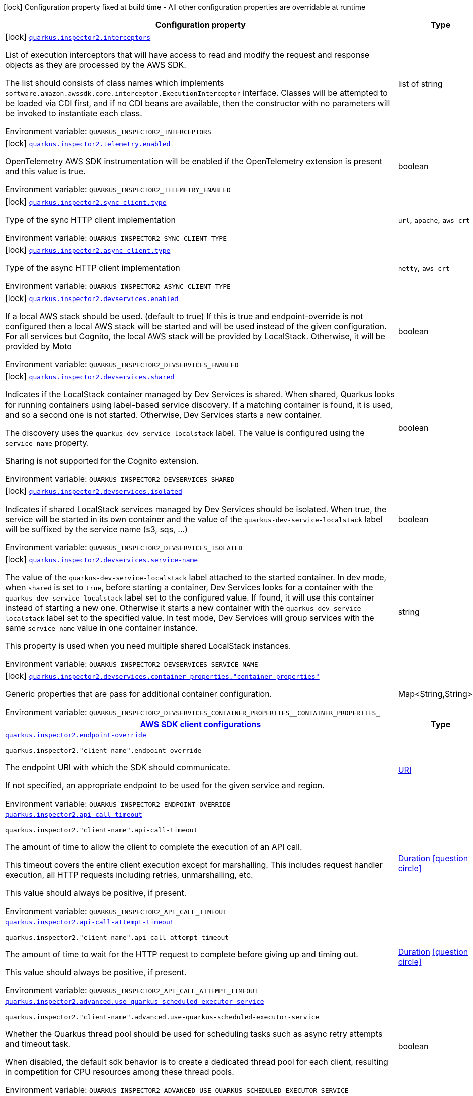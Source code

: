 [.configuration-legend]
icon:lock[title=Fixed at build time] Configuration property fixed at build time - All other configuration properties are overridable at runtime
[.configuration-reference.searchable, cols="80,.^10,.^10"]
|===

h|[.header-title]##Configuration property##
h|Type
h|Default

a|icon:lock[title=Fixed at build time] [[quarkus-amazon-inspector2_quarkus-inspector2-interceptors]] [.property-path]##link:#quarkus-amazon-inspector2_quarkus-inspector2-interceptors[`quarkus.inspector2.interceptors`]##
ifdef::add-copy-button-to-config-props[]
config_property_copy_button:+++quarkus.inspector2.interceptors+++[]
endif::add-copy-button-to-config-props[]


[.description]
--
List of execution interceptors that will have access to read and modify the request and response objects as they are processed by the AWS SDK.

The list should consists of class names which implements `software.amazon.awssdk.core.interceptor.ExecutionInterceptor` interface. Classes will be attempted to be loaded via CDI first, and if no CDI beans are available, then the constructor with no parameters will be invoked to instantiate each class.


ifdef::add-copy-button-to-env-var[]
Environment variable: env_var_with_copy_button:+++QUARKUS_INSPECTOR2_INTERCEPTORS+++[]
endif::add-copy-button-to-env-var[]
ifndef::add-copy-button-to-env-var[]
Environment variable: `+++QUARKUS_INSPECTOR2_INTERCEPTORS+++`
endif::add-copy-button-to-env-var[]
--
|list of string
|

a|icon:lock[title=Fixed at build time] [[quarkus-amazon-inspector2_quarkus-inspector2-telemetry-enabled]] [.property-path]##link:#quarkus-amazon-inspector2_quarkus-inspector2-telemetry-enabled[`quarkus.inspector2.telemetry.enabled`]##
ifdef::add-copy-button-to-config-props[]
config_property_copy_button:+++quarkus.inspector2.telemetry.enabled+++[]
endif::add-copy-button-to-config-props[]


[.description]
--
OpenTelemetry AWS SDK instrumentation will be enabled if the OpenTelemetry extension is present and this value is true.


ifdef::add-copy-button-to-env-var[]
Environment variable: env_var_with_copy_button:+++QUARKUS_INSPECTOR2_TELEMETRY_ENABLED+++[]
endif::add-copy-button-to-env-var[]
ifndef::add-copy-button-to-env-var[]
Environment variable: `+++QUARKUS_INSPECTOR2_TELEMETRY_ENABLED+++`
endif::add-copy-button-to-env-var[]
--
|boolean
|`false`

a|icon:lock[title=Fixed at build time] [[quarkus-amazon-inspector2_quarkus-inspector2-sync-client-type]] [.property-path]##link:#quarkus-amazon-inspector2_quarkus-inspector2-sync-client-type[`quarkus.inspector2.sync-client.type`]##
ifdef::add-copy-button-to-config-props[]
config_property_copy_button:+++quarkus.inspector2.sync-client.type+++[]
endif::add-copy-button-to-config-props[]


[.description]
--
Type of the sync HTTP client implementation


ifdef::add-copy-button-to-env-var[]
Environment variable: env_var_with_copy_button:+++QUARKUS_INSPECTOR2_SYNC_CLIENT_TYPE+++[]
endif::add-copy-button-to-env-var[]
ifndef::add-copy-button-to-env-var[]
Environment variable: `+++QUARKUS_INSPECTOR2_SYNC_CLIENT_TYPE+++`
endif::add-copy-button-to-env-var[]
--
a|`url`, `apache`, `aws-crt`
|`url`

a|icon:lock[title=Fixed at build time] [[quarkus-amazon-inspector2_quarkus-inspector2-async-client-type]] [.property-path]##link:#quarkus-amazon-inspector2_quarkus-inspector2-async-client-type[`quarkus.inspector2.async-client.type`]##
ifdef::add-copy-button-to-config-props[]
config_property_copy_button:+++quarkus.inspector2.async-client.type+++[]
endif::add-copy-button-to-config-props[]


[.description]
--
Type of the async HTTP client implementation


ifdef::add-copy-button-to-env-var[]
Environment variable: env_var_with_copy_button:+++QUARKUS_INSPECTOR2_ASYNC_CLIENT_TYPE+++[]
endif::add-copy-button-to-env-var[]
ifndef::add-copy-button-to-env-var[]
Environment variable: `+++QUARKUS_INSPECTOR2_ASYNC_CLIENT_TYPE+++`
endif::add-copy-button-to-env-var[]
--
a|`netty`, `aws-crt`
|`netty`

a|icon:lock[title=Fixed at build time] [[quarkus-amazon-inspector2_quarkus-inspector2-devservices-enabled]] [.property-path]##link:#quarkus-amazon-inspector2_quarkus-inspector2-devservices-enabled[`quarkus.inspector2.devservices.enabled`]##
ifdef::add-copy-button-to-config-props[]
config_property_copy_button:+++quarkus.inspector2.devservices.enabled+++[]
endif::add-copy-button-to-config-props[]


[.description]
--
If a local AWS stack should be used. (default to true) If this is true and endpoint-override is not configured then a local AWS stack will be started and will be used instead of the given configuration. For all services but Cognito, the local AWS stack will be provided by LocalStack. Otherwise, it will be provided by Moto


ifdef::add-copy-button-to-env-var[]
Environment variable: env_var_with_copy_button:+++QUARKUS_INSPECTOR2_DEVSERVICES_ENABLED+++[]
endif::add-copy-button-to-env-var[]
ifndef::add-copy-button-to-env-var[]
Environment variable: `+++QUARKUS_INSPECTOR2_DEVSERVICES_ENABLED+++`
endif::add-copy-button-to-env-var[]
--
|boolean
|

a|icon:lock[title=Fixed at build time] [[quarkus-amazon-inspector2_quarkus-inspector2-devservices-shared]] [.property-path]##link:#quarkus-amazon-inspector2_quarkus-inspector2-devservices-shared[`quarkus.inspector2.devservices.shared`]##
ifdef::add-copy-button-to-config-props[]
config_property_copy_button:+++quarkus.inspector2.devservices.shared+++[]
endif::add-copy-button-to-config-props[]


[.description]
--
Indicates if the LocalStack container managed by Dev Services is shared. When shared, Quarkus looks for running containers using label-based service discovery. If a matching container is found, it is used, and so a second one is not started. Otherwise, Dev Services starts a new container.

The discovery uses the `quarkus-dev-service-localstack` label. The value is configured using the `service-name` property.

Sharing is not supported for the Cognito extension.


ifdef::add-copy-button-to-env-var[]
Environment variable: env_var_with_copy_button:+++QUARKUS_INSPECTOR2_DEVSERVICES_SHARED+++[]
endif::add-copy-button-to-env-var[]
ifndef::add-copy-button-to-env-var[]
Environment variable: `+++QUARKUS_INSPECTOR2_DEVSERVICES_SHARED+++`
endif::add-copy-button-to-env-var[]
--
|boolean
|`false`

a|icon:lock[title=Fixed at build time] [[quarkus-amazon-inspector2_quarkus-inspector2-devservices-isolated]] [.property-path]##link:#quarkus-amazon-inspector2_quarkus-inspector2-devservices-isolated[`quarkus.inspector2.devservices.isolated`]##
ifdef::add-copy-button-to-config-props[]
config_property_copy_button:+++quarkus.inspector2.devservices.isolated+++[]
endif::add-copy-button-to-config-props[]


[.description]
--
Indicates if shared LocalStack services managed by Dev Services should be isolated. When true, the service will be started in its own container and the value of the `quarkus-dev-service-localstack` label will be suffixed by the service name (s3, sqs, ...)


ifdef::add-copy-button-to-env-var[]
Environment variable: env_var_with_copy_button:+++QUARKUS_INSPECTOR2_DEVSERVICES_ISOLATED+++[]
endif::add-copy-button-to-env-var[]
ifndef::add-copy-button-to-env-var[]
Environment variable: `+++QUARKUS_INSPECTOR2_DEVSERVICES_ISOLATED+++`
endif::add-copy-button-to-env-var[]
--
|boolean
|`true`

a|icon:lock[title=Fixed at build time] [[quarkus-amazon-inspector2_quarkus-inspector2-devservices-service-name]] [.property-path]##link:#quarkus-amazon-inspector2_quarkus-inspector2-devservices-service-name[`quarkus.inspector2.devservices.service-name`]##
ifdef::add-copy-button-to-config-props[]
config_property_copy_button:+++quarkus.inspector2.devservices.service-name+++[]
endif::add-copy-button-to-config-props[]


[.description]
--
The value of the `quarkus-dev-service-localstack` label attached to the started container. In dev mode, when `shared` is set to `true`, before starting a container, Dev Services looks for a container with the `quarkus-dev-service-localstack` label set to the configured value. If found, it will use this container instead of starting a new one. Otherwise it starts a new container with the `quarkus-dev-service-localstack` label set to the specified value. In test mode, Dev Services will group services with the same `service-name` value in one container instance.

This property is used when you need multiple shared LocalStack instances.


ifdef::add-copy-button-to-env-var[]
Environment variable: env_var_with_copy_button:+++QUARKUS_INSPECTOR2_DEVSERVICES_SERVICE_NAME+++[]
endif::add-copy-button-to-env-var[]
ifndef::add-copy-button-to-env-var[]
Environment variable: `+++QUARKUS_INSPECTOR2_DEVSERVICES_SERVICE_NAME+++`
endif::add-copy-button-to-env-var[]
--
|string
|`localstack`

a|icon:lock[title=Fixed at build time] [[quarkus-amazon-inspector2_quarkus-inspector2-devservices-container-properties-container-properties]] [.property-path]##link:#quarkus-amazon-inspector2_quarkus-inspector2-devservices-container-properties-container-properties[`quarkus.inspector2.devservices.container-properties."container-properties"`]##
ifdef::add-copy-button-to-config-props[]
config_property_copy_button:+++quarkus.inspector2.devservices.container-properties."container-properties"+++[]
endif::add-copy-button-to-config-props[]


[.description]
--
Generic properties that are pass for additional container configuration.


ifdef::add-copy-button-to-env-var[]
Environment variable: env_var_with_copy_button:+++QUARKUS_INSPECTOR2_DEVSERVICES_CONTAINER_PROPERTIES__CONTAINER_PROPERTIES_+++[]
endif::add-copy-button-to-env-var[]
ifndef::add-copy-button-to-env-var[]
Environment variable: `+++QUARKUS_INSPECTOR2_DEVSERVICES_CONTAINER_PROPERTIES__CONTAINER_PROPERTIES_+++`
endif::add-copy-button-to-env-var[]
--
|Map<String,String>
|

h|[[quarkus-amazon-inspector2_section_quarkus-inspector2]] [.section-name.section-level0]##link:#quarkus-amazon-inspector2_section_quarkus-inspector2[AWS SDK client configurations]##
h|Type
h|Default

a| [[quarkus-amazon-inspector2_quarkus-inspector2-endpoint-override]] [.property-path]##link:#quarkus-amazon-inspector2_quarkus-inspector2-endpoint-override[`quarkus.inspector2.endpoint-override`]##
ifdef::add-copy-button-to-config-props[]
config_property_copy_button:+++quarkus.inspector2.endpoint-override+++[]
endif::add-copy-button-to-config-props[]


`quarkus.inspector2."client-name".endpoint-override`
ifdef::add-copy-button-to-config-props[]
config_property_copy_button:+++quarkus.inspector2."client-name".endpoint-override+++[]
endif::add-copy-button-to-config-props[]

[.description]
--
The endpoint URI with which the SDK should communicate.

If not specified, an appropriate endpoint to be used for the given service and region.


ifdef::add-copy-button-to-env-var[]
Environment variable: env_var_with_copy_button:+++QUARKUS_INSPECTOR2_ENDPOINT_OVERRIDE+++[]
endif::add-copy-button-to-env-var[]
ifndef::add-copy-button-to-env-var[]
Environment variable: `+++QUARKUS_INSPECTOR2_ENDPOINT_OVERRIDE+++`
endif::add-copy-button-to-env-var[]
--
|link:https://docs.oracle.com/en/java/javase/17/docs/api/java.base/java/net/URI.html[URI]
|

a| [[quarkus-amazon-inspector2_quarkus-inspector2-api-call-timeout]] [.property-path]##link:#quarkus-amazon-inspector2_quarkus-inspector2-api-call-timeout[`quarkus.inspector2.api-call-timeout`]##
ifdef::add-copy-button-to-config-props[]
config_property_copy_button:+++quarkus.inspector2.api-call-timeout+++[]
endif::add-copy-button-to-config-props[]


`quarkus.inspector2."client-name".api-call-timeout`
ifdef::add-copy-button-to-config-props[]
config_property_copy_button:+++quarkus.inspector2."client-name".api-call-timeout+++[]
endif::add-copy-button-to-config-props[]

[.description]
--
The amount of time to allow the client to complete the execution of an API call.

This timeout covers the entire client execution except for marshalling. This includes request handler execution, all HTTP requests including retries, unmarshalling, etc.

This value should always be positive, if present.


ifdef::add-copy-button-to-env-var[]
Environment variable: env_var_with_copy_button:+++QUARKUS_INSPECTOR2_API_CALL_TIMEOUT+++[]
endif::add-copy-button-to-env-var[]
ifndef::add-copy-button-to-env-var[]
Environment variable: `+++QUARKUS_INSPECTOR2_API_CALL_TIMEOUT+++`
endif::add-copy-button-to-env-var[]
--
|link:https://docs.oracle.com/en/java/javase/17/docs/api/java.base/java/time/Duration.html[Duration] link:#duration-note-anchor-quarkus-amazon-inspector2_quarkus-inspector2[icon:question-circle[title=More information about the Duration format]]
|

a| [[quarkus-amazon-inspector2_quarkus-inspector2-api-call-attempt-timeout]] [.property-path]##link:#quarkus-amazon-inspector2_quarkus-inspector2-api-call-attempt-timeout[`quarkus.inspector2.api-call-attempt-timeout`]##
ifdef::add-copy-button-to-config-props[]
config_property_copy_button:+++quarkus.inspector2.api-call-attempt-timeout+++[]
endif::add-copy-button-to-config-props[]


`quarkus.inspector2."client-name".api-call-attempt-timeout`
ifdef::add-copy-button-to-config-props[]
config_property_copy_button:+++quarkus.inspector2."client-name".api-call-attempt-timeout+++[]
endif::add-copy-button-to-config-props[]

[.description]
--
The amount of time to wait for the HTTP request to complete before giving up and timing out.

This value should always be positive, if present.


ifdef::add-copy-button-to-env-var[]
Environment variable: env_var_with_copy_button:+++QUARKUS_INSPECTOR2_API_CALL_ATTEMPT_TIMEOUT+++[]
endif::add-copy-button-to-env-var[]
ifndef::add-copy-button-to-env-var[]
Environment variable: `+++QUARKUS_INSPECTOR2_API_CALL_ATTEMPT_TIMEOUT+++`
endif::add-copy-button-to-env-var[]
--
|link:https://docs.oracle.com/en/java/javase/17/docs/api/java.base/java/time/Duration.html[Duration] link:#duration-note-anchor-quarkus-amazon-inspector2_quarkus-inspector2[icon:question-circle[title=More information about the Duration format]]
|

a| [[quarkus-amazon-inspector2_quarkus-inspector2-advanced-use-quarkus-scheduled-executor-service]] [.property-path]##link:#quarkus-amazon-inspector2_quarkus-inspector2-advanced-use-quarkus-scheduled-executor-service[`quarkus.inspector2.advanced.use-quarkus-scheduled-executor-service`]##
ifdef::add-copy-button-to-config-props[]
config_property_copy_button:+++quarkus.inspector2.advanced.use-quarkus-scheduled-executor-service+++[]
endif::add-copy-button-to-config-props[]


`quarkus.inspector2."client-name".advanced.use-quarkus-scheduled-executor-service`
ifdef::add-copy-button-to-config-props[]
config_property_copy_button:+++quarkus.inspector2."client-name".advanced.use-quarkus-scheduled-executor-service+++[]
endif::add-copy-button-to-config-props[]

[.description]
--
Whether the Quarkus thread pool should be used for scheduling tasks such as async retry attempts and timeout task.

When disabled, the default sdk behavior is to create a dedicated thread pool for each client, resulting in competition for CPU resources among these thread pools.


ifdef::add-copy-button-to-env-var[]
Environment variable: env_var_with_copy_button:+++QUARKUS_INSPECTOR2_ADVANCED_USE_QUARKUS_SCHEDULED_EXECUTOR_SERVICE+++[]
endif::add-copy-button-to-env-var[]
ifndef::add-copy-button-to-env-var[]
Environment variable: `+++QUARKUS_INSPECTOR2_ADVANCED_USE_QUARKUS_SCHEDULED_EXECUTOR_SERVICE+++`
endif::add-copy-button-to-env-var[]
--
|boolean
|`true`


h|[[quarkus-amazon-inspector2_section_quarkus-inspector2-aws]] [.section-name.section-level0]##link:#quarkus-amazon-inspector2_section_quarkus-inspector2-aws[AWS services configurations]##
h|Type
h|Default

a| [[quarkus-amazon-inspector2_quarkus-inspector2-aws-region]] [.property-path]##link:#quarkus-amazon-inspector2_quarkus-inspector2-aws-region[`quarkus.inspector2.aws.region`]##
ifdef::add-copy-button-to-config-props[]
config_property_copy_button:+++quarkus.inspector2.aws.region+++[]
endif::add-copy-button-to-config-props[]


`quarkus.inspector2."client-name".aws.region`
ifdef::add-copy-button-to-config-props[]
config_property_copy_button:+++quarkus.inspector2."client-name".aws.region+++[]
endif::add-copy-button-to-config-props[]

[.description]
--
An Amazon Web Services region that hosts the given service.

It overrides region provider chain with static value of
region with which the service client should communicate.

If not set, region is retrieved via the default providers chain in the following order:

* `aws.region` system property
* `region` property from the profile file
* Instance profile file

See `software.amazon.awssdk.regions.Region` for available regions.


ifdef::add-copy-button-to-env-var[]
Environment variable: env_var_with_copy_button:+++QUARKUS_INSPECTOR2_AWS_REGION+++[]
endif::add-copy-button-to-env-var[]
ifndef::add-copy-button-to-env-var[]
Environment variable: `+++QUARKUS_INSPECTOR2_AWS_REGION+++`
endif::add-copy-button-to-env-var[]
--
|Region
|

a| [[quarkus-amazon-inspector2_quarkus-inspector2-aws-credentials-type]] [.property-path]##link:#quarkus-amazon-inspector2_quarkus-inspector2-aws-credentials-type[`quarkus.inspector2.aws.credentials.type`]##
ifdef::add-copy-button-to-config-props[]
config_property_copy_button:+++quarkus.inspector2.aws.credentials.type+++[]
endif::add-copy-button-to-config-props[]


`quarkus.inspector2."client-name".aws.credentials.type`
ifdef::add-copy-button-to-config-props[]
config_property_copy_button:+++quarkus.inspector2."client-name".aws.credentials.type+++[]
endif::add-copy-button-to-config-props[]

[.description]
--
Configure the credentials provider that should be used to authenticate with AWS.

Available values:

* `default` - the provider will attempt to identify the credentials automatically using the following checks:
** Java System Properties - `aws.accessKeyId` and `aws.secretAccessKey`
** Environment Variables - `AWS_ACCESS_KEY_ID` and `AWS_SECRET_ACCESS_KEY`
** Credential profiles file at the default location (`~/.aws/credentials`) shared by all AWS SDKs and the AWS CLI
** Credentials delivered through the Amazon EC2 container service if `AWS_CONTAINER_CREDENTIALS_RELATIVE_URI` environment variable is set and security manager has permission to access the variable.
** Instance profile credentials delivered through the Amazon EC2 metadata service
* `static` - the provider that uses the access key and secret access key specified in the `static-provider` section of the config.
* `system-property` - it loads credentials from the `aws.accessKeyId`, `aws.secretAccessKey` and `aws.sessionToken` system properties.
* `env-variable` - it loads credentials from the `AWS_ACCESS_KEY_ID`, `AWS_SECRET_ACCESS_KEY` and `AWS_SESSION_TOKEN` environment variables.
* `profile` - credentials are based on AWS configuration profiles. This loads credentials from
              a http://docs.aws.amazon.com/cli/latest/userguide/cli-chap-getting-started.html[profile file],
              allowing you to share multiple sets of AWS security credentials between different tools like the AWS SDK for Java and the AWS CLI.
* `container` - It loads credentials from a local metadata service. Containers currently supported by the AWS SDK are
                **Amazon Elastic Container Service (ECS)** and **AWS Greengrass**
* `instance-profile` - It loads credentials from the Amazon EC2 Instance Metadata Service.
* `process` - Credentials are loaded from an external process. This is used to support the credential_process setting in the profile
              credentials file. See https://docs.aws.amazon.com/cli/latest/topic/config-vars.html#sourcing-credentials-from-external-processes[Sourcing Credentials From External Processes]
              for more information.
* `anonymous` - It always returns anonymous AWS credentials. Anonymous AWS credentials result in un-authenticated requests and will
                fail unless the resource or API's policy has been configured to specifically allow anonymous access.


ifdef::add-copy-button-to-env-var[]
Environment variable: env_var_with_copy_button:+++QUARKUS_INSPECTOR2_AWS_CREDENTIALS_TYPE+++[]
endif::add-copy-button-to-env-var[]
ifndef::add-copy-button-to-env-var[]
Environment variable: `+++QUARKUS_INSPECTOR2_AWS_CREDENTIALS_TYPE+++`
endif::add-copy-button-to-env-var[]
--
a|`default`, `static`, `system-property`, `env-variable`, `profile`, `container`, `instance-profile`, `process`, `custom`, `anonymous`
|`default`

h|[[quarkus-amazon-inspector2_section_quarkus-inspector2-aws-credentials-default-provider]] [.section-name.section-level1]##link:#quarkus-amazon-inspector2_section_quarkus-inspector2-aws-credentials-default-provider[Default credentials provider configuration]##
h|Type
h|Default

a| [[quarkus-amazon-inspector2_quarkus-inspector2-aws-credentials-default-provider-async-credential-update-enabled]] [.property-path]##link:#quarkus-amazon-inspector2_quarkus-inspector2-aws-credentials-default-provider-async-credential-update-enabled[`quarkus.inspector2.aws.credentials.default-provider.async-credential-update-enabled`]##
ifdef::add-copy-button-to-config-props[]
config_property_copy_button:+++quarkus.inspector2.aws.credentials.default-provider.async-credential-update-enabled+++[]
endif::add-copy-button-to-config-props[]


`quarkus.inspector2."client-name".aws.credentials.default-provider.async-credential-update-enabled`
ifdef::add-copy-button-to-config-props[]
config_property_copy_button:+++quarkus.inspector2."client-name".aws.credentials.default-provider.async-credential-update-enabled+++[]
endif::add-copy-button-to-config-props[]

[.description]
--
Whether this provider should fetch credentials asynchronously in the background.

If this is `true`, threads are less likely to block, but additional resources are used to maintain the provider.


ifdef::add-copy-button-to-env-var[]
Environment variable: env_var_with_copy_button:+++QUARKUS_INSPECTOR2_AWS_CREDENTIALS_DEFAULT_PROVIDER_ASYNC_CREDENTIAL_UPDATE_ENABLED+++[]
endif::add-copy-button-to-env-var[]
ifndef::add-copy-button-to-env-var[]
Environment variable: `+++QUARKUS_INSPECTOR2_AWS_CREDENTIALS_DEFAULT_PROVIDER_ASYNC_CREDENTIAL_UPDATE_ENABLED+++`
endif::add-copy-button-to-env-var[]
--
|boolean
|`false`

a| [[quarkus-amazon-inspector2_quarkus-inspector2-aws-credentials-default-provider-reuse-last-provider-enabled]] [.property-path]##link:#quarkus-amazon-inspector2_quarkus-inspector2-aws-credentials-default-provider-reuse-last-provider-enabled[`quarkus.inspector2.aws.credentials.default-provider.reuse-last-provider-enabled`]##
ifdef::add-copy-button-to-config-props[]
config_property_copy_button:+++quarkus.inspector2.aws.credentials.default-provider.reuse-last-provider-enabled+++[]
endif::add-copy-button-to-config-props[]


`quarkus.inspector2."client-name".aws.credentials.default-provider.reuse-last-provider-enabled`
ifdef::add-copy-button-to-config-props[]
config_property_copy_button:+++quarkus.inspector2."client-name".aws.credentials.default-provider.reuse-last-provider-enabled+++[]
endif::add-copy-button-to-config-props[]

[.description]
--
Whether the provider should reuse the last successful credentials provider in the chain.

Reusing the last successful credentials provider will typically return credentials faster than searching through the chain.


ifdef::add-copy-button-to-env-var[]
Environment variable: env_var_with_copy_button:+++QUARKUS_INSPECTOR2_AWS_CREDENTIALS_DEFAULT_PROVIDER_REUSE_LAST_PROVIDER_ENABLED+++[]
endif::add-copy-button-to-env-var[]
ifndef::add-copy-button-to-env-var[]
Environment variable: `+++QUARKUS_INSPECTOR2_AWS_CREDENTIALS_DEFAULT_PROVIDER_REUSE_LAST_PROVIDER_ENABLED+++`
endif::add-copy-button-to-env-var[]
--
|boolean
|`true`


h|[[quarkus-amazon-inspector2_section_quarkus-inspector2-aws-credentials-static-provider]] [.section-name.section-level1]##link:#quarkus-amazon-inspector2_section_quarkus-inspector2-aws-credentials-static-provider[Static credentials provider configuration]##
h|Type
h|Default

a| [[quarkus-amazon-inspector2_quarkus-inspector2-aws-credentials-static-provider-access-key-id]] [.property-path]##link:#quarkus-amazon-inspector2_quarkus-inspector2-aws-credentials-static-provider-access-key-id[`quarkus.inspector2.aws.credentials.static-provider.access-key-id`]##
ifdef::add-copy-button-to-config-props[]
config_property_copy_button:+++quarkus.inspector2.aws.credentials.static-provider.access-key-id+++[]
endif::add-copy-button-to-config-props[]


`quarkus.inspector2."client-name".aws.credentials.static-provider.access-key-id`
ifdef::add-copy-button-to-config-props[]
config_property_copy_button:+++quarkus.inspector2."client-name".aws.credentials.static-provider.access-key-id+++[]
endif::add-copy-button-to-config-props[]

[.description]
--
AWS Access key id


ifdef::add-copy-button-to-env-var[]
Environment variable: env_var_with_copy_button:+++QUARKUS_INSPECTOR2_AWS_CREDENTIALS_STATIC_PROVIDER_ACCESS_KEY_ID+++[]
endif::add-copy-button-to-env-var[]
ifndef::add-copy-button-to-env-var[]
Environment variable: `+++QUARKUS_INSPECTOR2_AWS_CREDENTIALS_STATIC_PROVIDER_ACCESS_KEY_ID+++`
endif::add-copy-button-to-env-var[]
--
|string
|

a| [[quarkus-amazon-inspector2_quarkus-inspector2-aws-credentials-static-provider-secret-access-key]] [.property-path]##link:#quarkus-amazon-inspector2_quarkus-inspector2-aws-credentials-static-provider-secret-access-key[`quarkus.inspector2.aws.credentials.static-provider.secret-access-key`]##
ifdef::add-copy-button-to-config-props[]
config_property_copy_button:+++quarkus.inspector2.aws.credentials.static-provider.secret-access-key+++[]
endif::add-copy-button-to-config-props[]


`quarkus.inspector2."client-name".aws.credentials.static-provider.secret-access-key`
ifdef::add-copy-button-to-config-props[]
config_property_copy_button:+++quarkus.inspector2."client-name".aws.credentials.static-provider.secret-access-key+++[]
endif::add-copy-button-to-config-props[]

[.description]
--
AWS Secret access key


ifdef::add-copy-button-to-env-var[]
Environment variable: env_var_with_copy_button:+++QUARKUS_INSPECTOR2_AWS_CREDENTIALS_STATIC_PROVIDER_SECRET_ACCESS_KEY+++[]
endif::add-copy-button-to-env-var[]
ifndef::add-copy-button-to-env-var[]
Environment variable: `+++QUARKUS_INSPECTOR2_AWS_CREDENTIALS_STATIC_PROVIDER_SECRET_ACCESS_KEY+++`
endif::add-copy-button-to-env-var[]
--
|string
|

a| [[quarkus-amazon-inspector2_quarkus-inspector2-aws-credentials-static-provider-session-token]] [.property-path]##link:#quarkus-amazon-inspector2_quarkus-inspector2-aws-credentials-static-provider-session-token[`quarkus.inspector2.aws.credentials.static-provider.session-token`]##
ifdef::add-copy-button-to-config-props[]
config_property_copy_button:+++quarkus.inspector2.aws.credentials.static-provider.session-token+++[]
endif::add-copy-button-to-config-props[]


`quarkus.inspector2."client-name".aws.credentials.static-provider.session-token`
ifdef::add-copy-button-to-config-props[]
config_property_copy_button:+++quarkus.inspector2."client-name".aws.credentials.static-provider.session-token+++[]
endif::add-copy-button-to-config-props[]

[.description]
--
AWS Session token


ifdef::add-copy-button-to-env-var[]
Environment variable: env_var_with_copy_button:+++QUARKUS_INSPECTOR2_AWS_CREDENTIALS_STATIC_PROVIDER_SESSION_TOKEN+++[]
endif::add-copy-button-to-env-var[]
ifndef::add-copy-button-to-env-var[]
Environment variable: `+++QUARKUS_INSPECTOR2_AWS_CREDENTIALS_STATIC_PROVIDER_SESSION_TOKEN+++`
endif::add-copy-button-to-env-var[]
--
|string
|


h|[[quarkus-amazon-inspector2_section_quarkus-inspector2-aws-credentials-profile-provider]] [.section-name.section-level1]##link:#quarkus-amazon-inspector2_section_quarkus-inspector2-aws-credentials-profile-provider[AWS Profile credentials provider configuration]##
h|Type
h|Default

a| [[quarkus-amazon-inspector2_quarkus-inspector2-aws-credentials-profile-provider-profile-name]] [.property-path]##link:#quarkus-amazon-inspector2_quarkus-inspector2-aws-credentials-profile-provider-profile-name[`quarkus.inspector2.aws.credentials.profile-provider.profile-name`]##
ifdef::add-copy-button-to-config-props[]
config_property_copy_button:+++quarkus.inspector2.aws.credentials.profile-provider.profile-name+++[]
endif::add-copy-button-to-config-props[]


`quarkus.inspector2."client-name".aws.credentials.profile-provider.profile-name`
ifdef::add-copy-button-to-config-props[]
config_property_copy_button:+++quarkus.inspector2."client-name".aws.credentials.profile-provider.profile-name+++[]
endif::add-copy-button-to-config-props[]

[.description]
--
The name of the profile that should be used by this credentials provider.

If not specified, the value in `AWS_PROFILE` environment variable or `aws.profile` system property is used and defaults to `default` name.


ifdef::add-copy-button-to-env-var[]
Environment variable: env_var_with_copy_button:+++QUARKUS_INSPECTOR2_AWS_CREDENTIALS_PROFILE_PROVIDER_PROFILE_NAME+++[]
endif::add-copy-button-to-env-var[]
ifndef::add-copy-button-to-env-var[]
Environment variable: `+++QUARKUS_INSPECTOR2_AWS_CREDENTIALS_PROFILE_PROVIDER_PROFILE_NAME+++`
endif::add-copy-button-to-env-var[]
--
|string
|


h|[[quarkus-amazon-inspector2_section_quarkus-inspector2-aws-credentials-process-provider]] [.section-name.section-level1]##link:#quarkus-amazon-inspector2_section_quarkus-inspector2-aws-credentials-process-provider[Process credentials provider configuration]##
h|Type
h|Default

a| [[quarkus-amazon-inspector2_quarkus-inspector2-aws-credentials-process-provider-async-credential-update-enabled]] [.property-path]##link:#quarkus-amazon-inspector2_quarkus-inspector2-aws-credentials-process-provider-async-credential-update-enabled[`quarkus.inspector2.aws.credentials.process-provider.async-credential-update-enabled`]##
ifdef::add-copy-button-to-config-props[]
config_property_copy_button:+++quarkus.inspector2.aws.credentials.process-provider.async-credential-update-enabled+++[]
endif::add-copy-button-to-config-props[]


`quarkus.inspector2."client-name".aws.credentials.process-provider.async-credential-update-enabled`
ifdef::add-copy-button-to-config-props[]
config_property_copy_button:+++quarkus.inspector2."client-name".aws.credentials.process-provider.async-credential-update-enabled+++[]
endif::add-copy-button-to-config-props[]

[.description]
--
Whether the provider should fetch credentials asynchronously in the background.

If this is true, threads are less likely to block when credentials are loaded, but additional resources are used to maintain the provider.


ifdef::add-copy-button-to-env-var[]
Environment variable: env_var_with_copy_button:+++QUARKUS_INSPECTOR2_AWS_CREDENTIALS_PROCESS_PROVIDER_ASYNC_CREDENTIAL_UPDATE_ENABLED+++[]
endif::add-copy-button-to-env-var[]
ifndef::add-copy-button-to-env-var[]
Environment variable: `+++QUARKUS_INSPECTOR2_AWS_CREDENTIALS_PROCESS_PROVIDER_ASYNC_CREDENTIAL_UPDATE_ENABLED+++`
endif::add-copy-button-to-env-var[]
--
|boolean
|`false`

a| [[quarkus-amazon-inspector2_quarkus-inspector2-aws-credentials-process-provider-credential-refresh-threshold]] [.property-path]##link:#quarkus-amazon-inspector2_quarkus-inspector2-aws-credentials-process-provider-credential-refresh-threshold[`quarkus.inspector2.aws.credentials.process-provider.credential-refresh-threshold`]##
ifdef::add-copy-button-to-config-props[]
config_property_copy_button:+++quarkus.inspector2.aws.credentials.process-provider.credential-refresh-threshold+++[]
endif::add-copy-button-to-config-props[]


`quarkus.inspector2."client-name".aws.credentials.process-provider.credential-refresh-threshold`
ifdef::add-copy-button-to-config-props[]
config_property_copy_button:+++quarkus.inspector2."client-name".aws.credentials.process-provider.credential-refresh-threshold+++[]
endif::add-copy-button-to-config-props[]

[.description]
--
The amount of time between when the credentials expire and when the credentials should start to be refreshed.

This allows the credentials to be refreshed ++*++before++*++ they are reported to expire.


ifdef::add-copy-button-to-env-var[]
Environment variable: env_var_with_copy_button:+++QUARKUS_INSPECTOR2_AWS_CREDENTIALS_PROCESS_PROVIDER_CREDENTIAL_REFRESH_THRESHOLD+++[]
endif::add-copy-button-to-env-var[]
ifndef::add-copy-button-to-env-var[]
Environment variable: `+++QUARKUS_INSPECTOR2_AWS_CREDENTIALS_PROCESS_PROVIDER_CREDENTIAL_REFRESH_THRESHOLD+++`
endif::add-copy-button-to-env-var[]
--
|link:https://docs.oracle.com/en/java/javase/17/docs/api/java.base/java/time/Duration.html[Duration] link:#duration-note-anchor-quarkus-amazon-inspector2_quarkus-inspector2[icon:question-circle[title=More information about the Duration format]]
|`15S`

a| [[quarkus-amazon-inspector2_quarkus-inspector2-aws-credentials-process-provider-process-output-limit]] [.property-path]##link:#quarkus-amazon-inspector2_quarkus-inspector2-aws-credentials-process-provider-process-output-limit[`quarkus.inspector2.aws.credentials.process-provider.process-output-limit`]##
ifdef::add-copy-button-to-config-props[]
config_property_copy_button:+++quarkus.inspector2.aws.credentials.process-provider.process-output-limit+++[]
endif::add-copy-button-to-config-props[]


`quarkus.inspector2."client-name".aws.credentials.process-provider.process-output-limit`
ifdef::add-copy-button-to-config-props[]
config_property_copy_button:+++quarkus.inspector2."client-name".aws.credentials.process-provider.process-output-limit+++[]
endif::add-copy-button-to-config-props[]

[.description]
--
The maximum size of the output that can be returned by the external process before an exception is raised.


ifdef::add-copy-button-to-env-var[]
Environment variable: env_var_with_copy_button:+++QUARKUS_INSPECTOR2_AWS_CREDENTIALS_PROCESS_PROVIDER_PROCESS_OUTPUT_LIMIT+++[]
endif::add-copy-button-to-env-var[]
ifndef::add-copy-button-to-env-var[]
Environment variable: `+++QUARKUS_INSPECTOR2_AWS_CREDENTIALS_PROCESS_PROVIDER_PROCESS_OUTPUT_LIMIT+++`
endif::add-copy-button-to-env-var[]
--
|MemorySize link:#memory-size-note-anchor-quarkus-amazon-inspector2_quarkus-inspector2[icon:question-circle[title=More information about the MemorySize format]]
|`1024`

a| [[quarkus-amazon-inspector2_quarkus-inspector2-aws-credentials-process-provider-command]] [.property-path]##link:#quarkus-amazon-inspector2_quarkus-inspector2-aws-credentials-process-provider-command[`quarkus.inspector2.aws.credentials.process-provider.command`]##
ifdef::add-copy-button-to-config-props[]
config_property_copy_button:+++quarkus.inspector2.aws.credentials.process-provider.command+++[]
endif::add-copy-button-to-config-props[]


`quarkus.inspector2."client-name".aws.credentials.process-provider.command`
ifdef::add-copy-button-to-config-props[]
config_property_copy_button:+++quarkus.inspector2."client-name".aws.credentials.process-provider.command+++[]
endif::add-copy-button-to-config-props[]

[.description]
--
The command that should be executed to retrieve credentials. Command and parameters are seperated list entries.


ifdef::add-copy-button-to-env-var[]
Environment variable: env_var_with_copy_button:+++QUARKUS_INSPECTOR2_AWS_CREDENTIALS_PROCESS_PROVIDER_COMMAND+++[]
endif::add-copy-button-to-env-var[]
ifndef::add-copy-button-to-env-var[]
Environment variable: `+++QUARKUS_INSPECTOR2_AWS_CREDENTIALS_PROCESS_PROVIDER_COMMAND+++`
endif::add-copy-button-to-env-var[]
--
|list of string
|


h|[[quarkus-amazon-inspector2_section_quarkus-inspector2-aws-credentials-custom-provider]] [.section-name.section-level1]##link:#quarkus-amazon-inspector2_section_quarkus-inspector2-aws-credentials-custom-provider[Custom credentials provider configuration]##
h|Type
h|Default

a| [[quarkus-amazon-inspector2_quarkus-inspector2-aws-credentials-custom-provider-name]] [.property-path]##link:#quarkus-amazon-inspector2_quarkus-inspector2-aws-credentials-custom-provider-name[`quarkus.inspector2.aws.credentials.custom-provider.name`]##
ifdef::add-copy-button-to-config-props[]
config_property_copy_button:+++quarkus.inspector2.aws.credentials.custom-provider.name+++[]
endif::add-copy-button-to-config-props[]


`quarkus.inspector2."client-name".aws.credentials.custom-provider.name`
ifdef::add-copy-button-to-config-props[]
config_property_copy_button:+++quarkus.inspector2."client-name".aws.credentials.custom-provider.name+++[]
endif::add-copy-button-to-config-props[]

[.description]
--
The name of custom AwsCredentialsProvider bean.


ifdef::add-copy-button-to-env-var[]
Environment variable: env_var_with_copy_button:+++QUARKUS_INSPECTOR2_AWS_CREDENTIALS_CUSTOM_PROVIDER_NAME+++[]
endif::add-copy-button-to-env-var[]
ifndef::add-copy-button-to-env-var[]
Environment variable: `+++QUARKUS_INSPECTOR2_AWS_CREDENTIALS_CUSTOM_PROVIDER_NAME+++`
endif::add-copy-button-to-env-var[]
--
|string
|



h|[[quarkus-amazon-inspector2_section_quarkus-inspector2-sync-client]] [.section-name.section-level0]##link:#quarkus-amazon-inspector2_section_quarkus-inspector2-sync-client[Sync HTTP transport configurations]##
h|Type
h|Default

a| [[quarkus-amazon-inspector2_quarkus-inspector2-sync-client-connection-timeout]] [.property-path]##link:#quarkus-amazon-inspector2_quarkus-inspector2-sync-client-connection-timeout[`quarkus.inspector2.sync-client.connection-timeout`]##
ifdef::add-copy-button-to-config-props[]
config_property_copy_button:+++quarkus.inspector2.sync-client.connection-timeout+++[]
endif::add-copy-button-to-config-props[]


[.description]
--
The maximum amount of time to establish a connection before timing out.


ifdef::add-copy-button-to-env-var[]
Environment variable: env_var_with_copy_button:+++QUARKUS_INSPECTOR2_SYNC_CLIENT_CONNECTION_TIMEOUT+++[]
endif::add-copy-button-to-env-var[]
ifndef::add-copy-button-to-env-var[]
Environment variable: `+++QUARKUS_INSPECTOR2_SYNC_CLIENT_CONNECTION_TIMEOUT+++`
endif::add-copy-button-to-env-var[]
--
|link:https://docs.oracle.com/en/java/javase/17/docs/api/java.base/java/time/Duration.html[Duration] link:#duration-note-anchor-quarkus-amazon-inspector2_quarkus-inspector2[icon:question-circle[title=More information about the Duration format]]
|`2S`

a| [[quarkus-amazon-inspector2_quarkus-inspector2-sync-client-socket-timeout]] [.property-path]##link:#quarkus-amazon-inspector2_quarkus-inspector2-sync-client-socket-timeout[`quarkus.inspector2.sync-client.socket-timeout`]##
ifdef::add-copy-button-to-config-props[]
config_property_copy_button:+++quarkus.inspector2.sync-client.socket-timeout+++[]
endif::add-copy-button-to-config-props[]


[.description]
--
The amount of time to wait for data to be transferred over an established, open connection before the connection is timed out.


ifdef::add-copy-button-to-env-var[]
Environment variable: env_var_with_copy_button:+++QUARKUS_INSPECTOR2_SYNC_CLIENT_SOCKET_TIMEOUT+++[]
endif::add-copy-button-to-env-var[]
ifndef::add-copy-button-to-env-var[]
Environment variable: `+++QUARKUS_INSPECTOR2_SYNC_CLIENT_SOCKET_TIMEOUT+++`
endif::add-copy-button-to-env-var[]
--
|link:https://docs.oracle.com/en/java/javase/17/docs/api/java.base/java/time/Duration.html[Duration] link:#duration-note-anchor-quarkus-amazon-inspector2_quarkus-inspector2[icon:question-circle[title=More information about the Duration format]]
|`30S`

a| [[quarkus-amazon-inspector2_quarkus-inspector2-sync-client-tls-key-managers-provider-type]] [.property-path]##link:#quarkus-amazon-inspector2_quarkus-inspector2-sync-client-tls-key-managers-provider-type[`quarkus.inspector2.sync-client.tls-key-managers-provider.type`]##
ifdef::add-copy-button-to-config-props[]
config_property_copy_button:+++quarkus.inspector2.sync-client.tls-key-managers-provider.type+++[]
endif::add-copy-button-to-config-props[]


[.description]
--
TLS key managers provider type.

Available providers:

* `none` - Use this provider if you don't want the client to present any certificates to the remote TLS host.
* `system-property` - Provider checks the standard `javax.net.ssl.keyStore`, `javax.net.ssl.keyStorePassword`, and
                      `javax.net.ssl.keyStoreType` properties defined by the
                       https://docs.oracle.com/javase/8/docs/technotes/guides/security/jsse/JSSERefGuide.html[JSSE].
* `file-store` - Provider that loads the key store from a file.


ifdef::add-copy-button-to-env-var[]
Environment variable: env_var_with_copy_button:+++QUARKUS_INSPECTOR2_SYNC_CLIENT_TLS_KEY_MANAGERS_PROVIDER_TYPE+++[]
endif::add-copy-button-to-env-var[]
ifndef::add-copy-button-to-env-var[]
Environment variable: `+++QUARKUS_INSPECTOR2_SYNC_CLIENT_TLS_KEY_MANAGERS_PROVIDER_TYPE+++`
endif::add-copy-button-to-env-var[]
--
a|`none`, `system-property`, `file-store`
|`system-property`

a| [[quarkus-amazon-inspector2_quarkus-inspector2-sync-client-tls-key-managers-provider-file-store-path]] [.property-path]##link:#quarkus-amazon-inspector2_quarkus-inspector2-sync-client-tls-key-managers-provider-file-store-path[`quarkus.inspector2.sync-client.tls-key-managers-provider.file-store.path`]##
ifdef::add-copy-button-to-config-props[]
config_property_copy_button:+++quarkus.inspector2.sync-client.tls-key-managers-provider.file-store.path+++[]
endif::add-copy-button-to-config-props[]


[.description]
--
Path to the key store.


ifdef::add-copy-button-to-env-var[]
Environment variable: env_var_with_copy_button:+++QUARKUS_INSPECTOR2_SYNC_CLIENT_TLS_KEY_MANAGERS_PROVIDER_FILE_STORE_PATH+++[]
endif::add-copy-button-to-env-var[]
ifndef::add-copy-button-to-env-var[]
Environment variable: `+++QUARKUS_INSPECTOR2_SYNC_CLIENT_TLS_KEY_MANAGERS_PROVIDER_FILE_STORE_PATH+++`
endif::add-copy-button-to-env-var[]
--
|path
|

a| [[quarkus-amazon-inspector2_quarkus-inspector2-sync-client-tls-key-managers-provider-file-store-type]] [.property-path]##link:#quarkus-amazon-inspector2_quarkus-inspector2-sync-client-tls-key-managers-provider-file-store-type[`quarkus.inspector2.sync-client.tls-key-managers-provider.file-store.type`]##
ifdef::add-copy-button-to-config-props[]
config_property_copy_button:+++quarkus.inspector2.sync-client.tls-key-managers-provider.file-store.type+++[]
endif::add-copy-button-to-config-props[]


[.description]
--
Key store type.

See the KeyStore section in the https://docs.oracle.com/javase/8/docs/technotes/guides/security/StandardNames.html++#++KeyStore++[++Java Cryptography Architecture Standard Algorithm Name Documentation++]++ for information about standard keystore types.


ifdef::add-copy-button-to-env-var[]
Environment variable: env_var_with_copy_button:+++QUARKUS_INSPECTOR2_SYNC_CLIENT_TLS_KEY_MANAGERS_PROVIDER_FILE_STORE_TYPE+++[]
endif::add-copy-button-to-env-var[]
ifndef::add-copy-button-to-env-var[]
Environment variable: `+++QUARKUS_INSPECTOR2_SYNC_CLIENT_TLS_KEY_MANAGERS_PROVIDER_FILE_STORE_TYPE+++`
endif::add-copy-button-to-env-var[]
--
|string
|

a| [[quarkus-amazon-inspector2_quarkus-inspector2-sync-client-tls-key-managers-provider-file-store-password]] [.property-path]##link:#quarkus-amazon-inspector2_quarkus-inspector2-sync-client-tls-key-managers-provider-file-store-password[`quarkus.inspector2.sync-client.tls-key-managers-provider.file-store.password`]##
ifdef::add-copy-button-to-config-props[]
config_property_copy_button:+++quarkus.inspector2.sync-client.tls-key-managers-provider.file-store.password+++[]
endif::add-copy-button-to-config-props[]


[.description]
--
Key store password


ifdef::add-copy-button-to-env-var[]
Environment variable: env_var_with_copy_button:+++QUARKUS_INSPECTOR2_SYNC_CLIENT_TLS_KEY_MANAGERS_PROVIDER_FILE_STORE_PASSWORD+++[]
endif::add-copy-button-to-env-var[]
ifndef::add-copy-button-to-env-var[]
Environment variable: `+++QUARKUS_INSPECTOR2_SYNC_CLIENT_TLS_KEY_MANAGERS_PROVIDER_FILE_STORE_PASSWORD+++`
endif::add-copy-button-to-env-var[]
--
|string
|

a| [[quarkus-amazon-inspector2_quarkus-inspector2-sync-client-tls-trust-managers-provider-type]] [.property-path]##link:#quarkus-amazon-inspector2_quarkus-inspector2-sync-client-tls-trust-managers-provider-type[`quarkus.inspector2.sync-client.tls-trust-managers-provider.type`]##
ifdef::add-copy-button-to-config-props[]
config_property_copy_button:+++quarkus.inspector2.sync-client.tls-trust-managers-provider.type+++[]
endif::add-copy-button-to-config-props[]


[.description]
--
TLS trust managers provider type.

Available providers:

* `trust-all` - Use this provider to disable the validation of servers certificates and therefore trust all server certificates.
* `system-property` - Provider checks the standard `javax.net.ssl.keyStore`, `javax.net.ssl.keyStorePassword`, and
                      `javax.net.ssl.keyStoreType` properties defined by the
                       https://docs.oracle.com/javase/8/docs/technotes/guides/security/jsse/JSSERefGuide.html[JSSE].
* `file-store` - Provider that loads the key store from a file.


ifdef::add-copy-button-to-env-var[]
Environment variable: env_var_with_copy_button:+++QUARKUS_INSPECTOR2_SYNC_CLIENT_TLS_TRUST_MANAGERS_PROVIDER_TYPE+++[]
endif::add-copy-button-to-env-var[]
ifndef::add-copy-button-to-env-var[]
Environment variable: `+++QUARKUS_INSPECTOR2_SYNC_CLIENT_TLS_TRUST_MANAGERS_PROVIDER_TYPE+++`
endif::add-copy-button-to-env-var[]
--
a|`trust-all`, `system-property`, `file-store`
|`system-property`

a| [[quarkus-amazon-inspector2_quarkus-inspector2-sync-client-tls-trust-managers-provider-file-store-path]] [.property-path]##link:#quarkus-amazon-inspector2_quarkus-inspector2-sync-client-tls-trust-managers-provider-file-store-path[`quarkus.inspector2.sync-client.tls-trust-managers-provider.file-store.path`]##
ifdef::add-copy-button-to-config-props[]
config_property_copy_button:+++quarkus.inspector2.sync-client.tls-trust-managers-provider.file-store.path+++[]
endif::add-copy-button-to-config-props[]


[.description]
--
Path to the key store.


ifdef::add-copy-button-to-env-var[]
Environment variable: env_var_with_copy_button:+++QUARKUS_INSPECTOR2_SYNC_CLIENT_TLS_TRUST_MANAGERS_PROVIDER_FILE_STORE_PATH+++[]
endif::add-copy-button-to-env-var[]
ifndef::add-copy-button-to-env-var[]
Environment variable: `+++QUARKUS_INSPECTOR2_SYNC_CLIENT_TLS_TRUST_MANAGERS_PROVIDER_FILE_STORE_PATH+++`
endif::add-copy-button-to-env-var[]
--
|path
|

a| [[quarkus-amazon-inspector2_quarkus-inspector2-sync-client-tls-trust-managers-provider-file-store-type]] [.property-path]##link:#quarkus-amazon-inspector2_quarkus-inspector2-sync-client-tls-trust-managers-provider-file-store-type[`quarkus.inspector2.sync-client.tls-trust-managers-provider.file-store.type`]##
ifdef::add-copy-button-to-config-props[]
config_property_copy_button:+++quarkus.inspector2.sync-client.tls-trust-managers-provider.file-store.type+++[]
endif::add-copy-button-to-config-props[]


[.description]
--
Key store type.

See the KeyStore section in the https://docs.oracle.com/javase/8/docs/technotes/guides/security/StandardNames.html++#++KeyStore++[++Java Cryptography Architecture Standard Algorithm Name Documentation++]++ for information about standard keystore types.


ifdef::add-copy-button-to-env-var[]
Environment variable: env_var_with_copy_button:+++QUARKUS_INSPECTOR2_SYNC_CLIENT_TLS_TRUST_MANAGERS_PROVIDER_FILE_STORE_TYPE+++[]
endif::add-copy-button-to-env-var[]
ifndef::add-copy-button-to-env-var[]
Environment variable: `+++QUARKUS_INSPECTOR2_SYNC_CLIENT_TLS_TRUST_MANAGERS_PROVIDER_FILE_STORE_TYPE+++`
endif::add-copy-button-to-env-var[]
--
|string
|

a| [[quarkus-amazon-inspector2_quarkus-inspector2-sync-client-tls-trust-managers-provider-file-store-password]] [.property-path]##link:#quarkus-amazon-inspector2_quarkus-inspector2-sync-client-tls-trust-managers-provider-file-store-password[`quarkus.inspector2.sync-client.tls-trust-managers-provider.file-store.password`]##
ifdef::add-copy-button-to-config-props[]
config_property_copy_button:+++quarkus.inspector2.sync-client.tls-trust-managers-provider.file-store.password+++[]
endif::add-copy-button-to-config-props[]


[.description]
--
Key store password


ifdef::add-copy-button-to-env-var[]
Environment variable: env_var_with_copy_button:+++QUARKUS_INSPECTOR2_SYNC_CLIENT_TLS_TRUST_MANAGERS_PROVIDER_FILE_STORE_PASSWORD+++[]
endif::add-copy-button-to-env-var[]
ifndef::add-copy-button-to-env-var[]
Environment variable: `+++QUARKUS_INSPECTOR2_SYNC_CLIENT_TLS_TRUST_MANAGERS_PROVIDER_FILE_STORE_PASSWORD+++`
endif::add-copy-button-to-env-var[]
--
|string
|

h|[[quarkus-amazon-inspector2_section_quarkus-inspector2-sync-client-apache]] [.section-name.section-level1]##link:#quarkus-amazon-inspector2_section_quarkus-inspector2-sync-client-apache[Apache HTTP client specific configurations]##
h|Type
h|Default

a| [[quarkus-amazon-inspector2_quarkus-inspector2-sync-client-apache-connection-acquisition-timeout]] [.property-path]##link:#quarkus-amazon-inspector2_quarkus-inspector2-sync-client-apache-connection-acquisition-timeout[`quarkus.inspector2.sync-client.apache.connection-acquisition-timeout`]##
ifdef::add-copy-button-to-config-props[]
config_property_copy_button:+++quarkus.inspector2.sync-client.apache.connection-acquisition-timeout+++[]
endif::add-copy-button-to-config-props[]


[.description]
--
The amount of time to wait when acquiring a connection from the pool before giving up and timing out.


ifdef::add-copy-button-to-env-var[]
Environment variable: env_var_with_copy_button:+++QUARKUS_INSPECTOR2_SYNC_CLIENT_APACHE_CONNECTION_ACQUISITION_TIMEOUT+++[]
endif::add-copy-button-to-env-var[]
ifndef::add-copy-button-to-env-var[]
Environment variable: `+++QUARKUS_INSPECTOR2_SYNC_CLIENT_APACHE_CONNECTION_ACQUISITION_TIMEOUT+++`
endif::add-copy-button-to-env-var[]
--
|link:https://docs.oracle.com/en/java/javase/17/docs/api/java.base/java/time/Duration.html[Duration] link:#duration-note-anchor-quarkus-amazon-inspector2_quarkus-inspector2[icon:question-circle[title=More information about the Duration format]]
|`10S`

a| [[quarkus-amazon-inspector2_quarkus-inspector2-sync-client-apache-connection-max-idle-time]] [.property-path]##link:#quarkus-amazon-inspector2_quarkus-inspector2-sync-client-apache-connection-max-idle-time[`quarkus.inspector2.sync-client.apache.connection-max-idle-time`]##
ifdef::add-copy-button-to-config-props[]
config_property_copy_button:+++quarkus.inspector2.sync-client.apache.connection-max-idle-time+++[]
endif::add-copy-button-to-config-props[]


[.description]
--
The maximum amount of time that a connection should be allowed to remain open while idle.


ifdef::add-copy-button-to-env-var[]
Environment variable: env_var_with_copy_button:+++QUARKUS_INSPECTOR2_SYNC_CLIENT_APACHE_CONNECTION_MAX_IDLE_TIME+++[]
endif::add-copy-button-to-env-var[]
ifndef::add-copy-button-to-env-var[]
Environment variable: `+++QUARKUS_INSPECTOR2_SYNC_CLIENT_APACHE_CONNECTION_MAX_IDLE_TIME+++`
endif::add-copy-button-to-env-var[]
--
|link:https://docs.oracle.com/en/java/javase/17/docs/api/java.base/java/time/Duration.html[Duration] link:#duration-note-anchor-quarkus-amazon-inspector2_quarkus-inspector2[icon:question-circle[title=More information about the Duration format]]
|`60S`

a| [[quarkus-amazon-inspector2_quarkus-inspector2-sync-client-apache-connection-time-to-live]] [.property-path]##link:#quarkus-amazon-inspector2_quarkus-inspector2-sync-client-apache-connection-time-to-live[`quarkus.inspector2.sync-client.apache.connection-time-to-live`]##
ifdef::add-copy-button-to-config-props[]
config_property_copy_button:+++quarkus.inspector2.sync-client.apache.connection-time-to-live+++[]
endif::add-copy-button-to-config-props[]


[.description]
--
The maximum amount of time that a connection should be allowed to remain open, regardless of usage frequency.


ifdef::add-copy-button-to-env-var[]
Environment variable: env_var_with_copy_button:+++QUARKUS_INSPECTOR2_SYNC_CLIENT_APACHE_CONNECTION_TIME_TO_LIVE+++[]
endif::add-copy-button-to-env-var[]
ifndef::add-copy-button-to-env-var[]
Environment variable: `+++QUARKUS_INSPECTOR2_SYNC_CLIENT_APACHE_CONNECTION_TIME_TO_LIVE+++`
endif::add-copy-button-to-env-var[]
--
|link:https://docs.oracle.com/en/java/javase/17/docs/api/java.base/java/time/Duration.html[Duration] link:#duration-note-anchor-quarkus-amazon-inspector2_quarkus-inspector2[icon:question-circle[title=More information about the Duration format]]
|

a| [[quarkus-amazon-inspector2_quarkus-inspector2-sync-client-apache-max-connections]] [.property-path]##link:#quarkus-amazon-inspector2_quarkus-inspector2-sync-client-apache-max-connections[`quarkus.inspector2.sync-client.apache.max-connections`]##
ifdef::add-copy-button-to-config-props[]
config_property_copy_button:+++quarkus.inspector2.sync-client.apache.max-connections+++[]
endif::add-copy-button-to-config-props[]


[.description]
--
The maximum number of connections allowed in the connection pool.

Each built HTTP client has its own private connection pool.


ifdef::add-copy-button-to-env-var[]
Environment variable: env_var_with_copy_button:+++QUARKUS_INSPECTOR2_SYNC_CLIENT_APACHE_MAX_CONNECTIONS+++[]
endif::add-copy-button-to-env-var[]
ifndef::add-copy-button-to-env-var[]
Environment variable: `+++QUARKUS_INSPECTOR2_SYNC_CLIENT_APACHE_MAX_CONNECTIONS+++`
endif::add-copy-button-to-env-var[]
--
|int
|`50`

a| [[quarkus-amazon-inspector2_quarkus-inspector2-sync-client-apache-expect-continue-enabled]] [.property-path]##link:#quarkus-amazon-inspector2_quarkus-inspector2-sync-client-apache-expect-continue-enabled[`quarkus.inspector2.sync-client.apache.expect-continue-enabled`]##
ifdef::add-copy-button-to-config-props[]
config_property_copy_button:+++quarkus.inspector2.sync-client.apache.expect-continue-enabled+++[]
endif::add-copy-button-to-config-props[]


[.description]
--
Whether the client should send an HTTP expect-continue handshake before each request.


ifdef::add-copy-button-to-env-var[]
Environment variable: env_var_with_copy_button:+++QUARKUS_INSPECTOR2_SYNC_CLIENT_APACHE_EXPECT_CONTINUE_ENABLED+++[]
endif::add-copy-button-to-env-var[]
ifndef::add-copy-button-to-env-var[]
Environment variable: `+++QUARKUS_INSPECTOR2_SYNC_CLIENT_APACHE_EXPECT_CONTINUE_ENABLED+++`
endif::add-copy-button-to-env-var[]
--
|boolean
|`true`

a| [[quarkus-amazon-inspector2_quarkus-inspector2-sync-client-apache-use-idle-connection-reaper]] [.property-path]##link:#quarkus-amazon-inspector2_quarkus-inspector2-sync-client-apache-use-idle-connection-reaper[`quarkus.inspector2.sync-client.apache.use-idle-connection-reaper`]##
ifdef::add-copy-button-to-config-props[]
config_property_copy_button:+++quarkus.inspector2.sync-client.apache.use-idle-connection-reaper+++[]
endif::add-copy-button-to-config-props[]


[.description]
--
Whether the idle connections in the connection pool should be closed asynchronously.

When enabled, connections left idling for longer than `quarkus..sync-client.connection-max-idle-time` will be closed. This will not close connections currently in use.


ifdef::add-copy-button-to-env-var[]
Environment variable: env_var_with_copy_button:+++QUARKUS_INSPECTOR2_SYNC_CLIENT_APACHE_USE_IDLE_CONNECTION_REAPER+++[]
endif::add-copy-button-to-env-var[]
ifndef::add-copy-button-to-env-var[]
Environment variable: `+++QUARKUS_INSPECTOR2_SYNC_CLIENT_APACHE_USE_IDLE_CONNECTION_REAPER+++`
endif::add-copy-button-to-env-var[]
--
|boolean
|`true`

a| [[quarkus-amazon-inspector2_quarkus-inspector2-sync-client-apache-tcp-keep-alive]] [.property-path]##link:#quarkus-amazon-inspector2_quarkus-inspector2-sync-client-apache-tcp-keep-alive[`quarkus.inspector2.sync-client.apache.tcp-keep-alive`]##
ifdef::add-copy-button-to-config-props[]
config_property_copy_button:+++quarkus.inspector2.sync-client.apache.tcp-keep-alive+++[]
endif::add-copy-button-to-config-props[]


[.description]
--
Configure whether to enable or disable TCP KeepAlive.


ifdef::add-copy-button-to-env-var[]
Environment variable: env_var_with_copy_button:+++QUARKUS_INSPECTOR2_SYNC_CLIENT_APACHE_TCP_KEEP_ALIVE+++[]
endif::add-copy-button-to-env-var[]
ifndef::add-copy-button-to-env-var[]
Environment variable: `+++QUARKUS_INSPECTOR2_SYNC_CLIENT_APACHE_TCP_KEEP_ALIVE+++`
endif::add-copy-button-to-env-var[]
--
|boolean
|`false`

a| [[quarkus-amazon-inspector2_quarkus-inspector2-sync-client-apache-proxy-enabled]] [.property-path]##link:#quarkus-amazon-inspector2_quarkus-inspector2-sync-client-apache-proxy-enabled[`quarkus.inspector2.sync-client.apache.proxy.enabled`]##
ifdef::add-copy-button-to-config-props[]
config_property_copy_button:+++quarkus.inspector2.sync-client.apache.proxy.enabled+++[]
endif::add-copy-button-to-config-props[]


[.description]
--
Enable HTTP proxy


ifdef::add-copy-button-to-env-var[]
Environment variable: env_var_with_copy_button:+++QUARKUS_INSPECTOR2_SYNC_CLIENT_APACHE_PROXY_ENABLED+++[]
endif::add-copy-button-to-env-var[]
ifndef::add-copy-button-to-env-var[]
Environment variable: `+++QUARKUS_INSPECTOR2_SYNC_CLIENT_APACHE_PROXY_ENABLED+++`
endif::add-copy-button-to-env-var[]
--
|boolean
|`false`

a| [[quarkus-amazon-inspector2_quarkus-inspector2-sync-client-apache-proxy-endpoint]] [.property-path]##link:#quarkus-amazon-inspector2_quarkus-inspector2-sync-client-apache-proxy-endpoint[`quarkus.inspector2.sync-client.apache.proxy.endpoint`]##
ifdef::add-copy-button-to-config-props[]
config_property_copy_button:+++quarkus.inspector2.sync-client.apache.proxy.endpoint+++[]
endif::add-copy-button-to-config-props[]


[.description]
--
The endpoint of the proxy server that the SDK should connect through.

Currently, the endpoint is limited to a host and port. Any other URI components will result in an exception being raised.


ifdef::add-copy-button-to-env-var[]
Environment variable: env_var_with_copy_button:+++QUARKUS_INSPECTOR2_SYNC_CLIENT_APACHE_PROXY_ENDPOINT+++[]
endif::add-copy-button-to-env-var[]
ifndef::add-copy-button-to-env-var[]
Environment variable: `+++QUARKUS_INSPECTOR2_SYNC_CLIENT_APACHE_PROXY_ENDPOINT+++`
endif::add-copy-button-to-env-var[]
--
|link:https://docs.oracle.com/en/java/javase/17/docs/api/java.base/java/net/URI.html[URI]
|

a| [[quarkus-amazon-inspector2_quarkus-inspector2-sync-client-apache-proxy-username]] [.property-path]##link:#quarkus-amazon-inspector2_quarkus-inspector2-sync-client-apache-proxy-username[`quarkus.inspector2.sync-client.apache.proxy.username`]##
ifdef::add-copy-button-to-config-props[]
config_property_copy_button:+++quarkus.inspector2.sync-client.apache.proxy.username+++[]
endif::add-copy-button-to-config-props[]


[.description]
--
The username to use when connecting through a proxy.


ifdef::add-copy-button-to-env-var[]
Environment variable: env_var_with_copy_button:+++QUARKUS_INSPECTOR2_SYNC_CLIENT_APACHE_PROXY_USERNAME+++[]
endif::add-copy-button-to-env-var[]
ifndef::add-copy-button-to-env-var[]
Environment variable: `+++QUARKUS_INSPECTOR2_SYNC_CLIENT_APACHE_PROXY_USERNAME+++`
endif::add-copy-button-to-env-var[]
--
|string
|

a| [[quarkus-amazon-inspector2_quarkus-inspector2-sync-client-apache-proxy-password]] [.property-path]##link:#quarkus-amazon-inspector2_quarkus-inspector2-sync-client-apache-proxy-password[`quarkus.inspector2.sync-client.apache.proxy.password`]##
ifdef::add-copy-button-to-config-props[]
config_property_copy_button:+++quarkus.inspector2.sync-client.apache.proxy.password+++[]
endif::add-copy-button-to-config-props[]


[.description]
--
The password to use when connecting through a proxy.


ifdef::add-copy-button-to-env-var[]
Environment variable: env_var_with_copy_button:+++QUARKUS_INSPECTOR2_SYNC_CLIENT_APACHE_PROXY_PASSWORD+++[]
endif::add-copy-button-to-env-var[]
ifndef::add-copy-button-to-env-var[]
Environment variable: `+++QUARKUS_INSPECTOR2_SYNC_CLIENT_APACHE_PROXY_PASSWORD+++`
endif::add-copy-button-to-env-var[]
--
|string
|

a| [[quarkus-amazon-inspector2_quarkus-inspector2-sync-client-apache-proxy-ntlm-domain]] [.property-path]##link:#quarkus-amazon-inspector2_quarkus-inspector2-sync-client-apache-proxy-ntlm-domain[`quarkus.inspector2.sync-client.apache.proxy.ntlm-domain`]##
ifdef::add-copy-button-to-config-props[]
config_property_copy_button:+++quarkus.inspector2.sync-client.apache.proxy.ntlm-domain+++[]
endif::add-copy-button-to-config-props[]


[.description]
--
For NTLM proxies - the Windows domain name to use when authenticating with the proxy.


ifdef::add-copy-button-to-env-var[]
Environment variable: env_var_with_copy_button:+++QUARKUS_INSPECTOR2_SYNC_CLIENT_APACHE_PROXY_NTLM_DOMAIN+++[]
endif::add-copy-button-to-env-var[]
ifndef::add-copy-button-to-env-var[]
Environment variable: `+++QUARKUS_INSPECTOR2_SYNC_CLIENT_APACHE_PROXY_NTLM_DOMAIN+++`
endif::add-copy-button-to-env-var[]
--
|string
|

a| [[quarkus-amazon-inspector2_quarkus-inspector2-sync-client-apache-proxy-ntlm-workstation]] [.property-path]##link:#quarkus-amazon-inspector2_quarkus-inspector2-sync-client-apache-proxy-ntlm-workstation[`quarkus.inspector2.sync-client.apache.proxy.ntlm-workstation`]##
ifdef::add-copy-button-to-config-props[]
config_property_copy_button:+++quarkus.inspector2.sync-client.apache.proxy.ntlm-workstation+++[]
endif::add-copy-button-to-config-props[]


[.description]
--
For NTLM proxies - the Windows workstation name to use when authenticating with the proxy.


ifdef::add-copy-button-to-env-var[]
Environment variable: env_var_with_copy_button:+++QUARKUS_INSPECTOR2_SYNC_CLIENT_APACHE_PROXY_NTLM_WORKSTATION+++[]
endif::add-copy-button-to-env-var[]
ifndef::add-copy-button-to-env-var[]
Environment variable: `+++QUARKUS_INSPECTOR2_SYNC_CLIENT_APACHE_PROXY_NTLM_WORKSTATION+++`
endif::add-copy-button-to-env-var[]
--
|string
|

a| [[quarkus-amazon-inspector2_quarkus-inspector2-sync-client-apache-proxy-preemptive-basic-authentication-enabled]] [.property-path]##link:#quarkus-amazon-inspector2_quarkus-inspector2-sync-client-apache-proxy-preemptive-basic-authentication-enabled[`quarkus.inspector2.sync-client.apache.proxy.preemptive-basic-authentication-enabled`]##
ifdef::add-copy-button-to-config-props[]
config_property_copy_button:+++quarkus.inspector2.sync-client.apache.proxy.preemptive-basic-authentication-enabled+++[]
endif::add-copy-button-to-config-props[]


[.description]
--
Whether to attempt to authenticate preemptively against the proxy server using basic authentication.


ifdef::add-copy-button-to-env-var[]
Environment variable: env_var_with_copy_button:+++QUARKUS_INSPECTOR2_SYNC_CLIENT_APACHE_PROXY_PREEMPTIVE_BASIC_AUTHENTICATION_ENABLED+++[]
endif::add-copy-button-to-env-var[]
ifndef::add-copy-button-to-env-var[]
Environment variable: `+++QUARKUS_INSPECTOR2_SYNC_CLIENT_APACHE_PROXY_PREEMPTIVE_BASIC_AUTHENTICATION_ENABLED+++`
endif::add-copy-button-to-env-var[]
--
|boolean
|

a| [[quarkus-amazon-inspector2_quarkus-inspector2-sync-client-apache-proxy-non-proxy-hosts]] [.property-path]##link:#quarkus-amazon-inspector2_quarkus-inspector2-sync-client-apache-proxy-non-proxy-hosts[`quarkus.inspector2.sync-client.apache.proxy.non-proxy-hosts`]##
ifdef::add-copy-button-to-config-props[]
config_property_copy_button:+++quarkus.inspector2.sync-client.apache.proxy.non-proxy-hosts+++[]
endif::add-copy-button-to-config-props[]


[.description]
--
The hosts that the client is allowed to access without going through the proxy.


ifdef::add-copy-button-to-env-var[]
Environment variable: env_var_with_copy_button:+++QUARKUS_INSPECTOR2_SYNC_CLIENT_APACHE_PROXY_NON_PROXY_HOSTS+++[]
endif::add-copy-button-to-env-var[]
ifndef::add-copy-button-to-env-var[]
Environment variable: `+++QUARKUS_INSPECTOR2_SYNC_CLIENT_APACHE_PROXY_NON_PROXY_HOSTS+++`
endif::add-copy-button-to-env-var[]
--
|list of string
|


h|[[quarkus-amazon-inspector2_section_quarkus-inspector2-sync-client-crt]] [.section-name.section-level1]##link:#quarkus-amazon-inspector2_section_quarkus-inspector2-sync-client-crt[AWS CRT-based HTTP client specific configurations]##
h|Type
h|Default

a| [[quarkus-amazon-inspector2_quarkus-inspector2-sync-client-crt-connection-max-idle-time]] [.property-path]##link:#quarkus-amazon-inspector2_quarkus-inspector2-sync-client-crt-connection-max-idle-time[`quarkus.inspector2.sync-client.crt.connection-max-idle-time`]##
ifdef::add-copy-button-to-config-props[]
config_property_copy_button:+++quarkus.inspector2.sync-client.crt.connection-max-idle-time+++[]
endif::add-copy-button-to-config-props[]


[.description]
--
The maximum amount of time that a connection should be allowed to remain open while idle.


ifdef::add-copy-button-to-env-var[]
Environment variable: env_var_with_copy_button:+++QUARKUS_INSPECTOR2_SYNC_CLIENT_CRT_CONNECTION_MAX_IDLE_TIME+++[]
endif::add-copy-button-to-env-var[]
ifndef::add-copy-button-to-env-var[]
Environment variable: `+++QUARKUS_INSPECTOR2_SYNC_CLIENT_CRT_CONNECTION_MAX_IDLE_TIME+++`
endif::add-copy-button-to-env-var[]
--
|link:https://docs.oracle.com/en/java/javase/17/docs/api/java.base/java/time/Duration.html[Duration] link:#duration-note-anchor-quarkus-amazon-inspector2_quarkus-inspector2[icon:question-circle[title=More information about the Duration format]]
|`60S`

a| [[quarkus-amazon-inspector2_quarkus-inspector2-sync-client-crt-max-concurrency]] [.property-path]##link:#quarkus-amazon-inspector2_quarkus-inspector2-sync-client-crt-max-concurrency[`quarkus.inspector2.sync-client.crt.max-concurrency`]##
ifdef::add-copy-button-to-config-props[]
config_property_copy_button:+++quarkus.inspector2.sync-client.crt.max-concurrency+++[]
endif::add-copy-button-to-config-props[]


[.description]
--
The maximum number of allowed concurrent requests.


ifdef::add-copy-button-to-env-var[]
Environment variable: env_var_with_copy_button:+++QUARKUS_INSPECTOR2_SYNC_CLIENT_CRT_MAX_CONCURRENCY+++[]
endif::add-copy-button-to-env-var[]
ifndef::add-copy-button-to-env-var[]
Environment variable: `+++QUARKUS_INSPECTOR2_SYNC_CLIENT_CRT_MAX_CONCURRENCY+++`
endif::add-copy-button-to-env-var[]
--
|int
|`50`

a| [[quarkus-amazon-inspector2_quarkus-inspector2-sync-client-crt-proxy-enabled]] [.property-path]##link:#quarkus-amazon-inspector2_quarkus-inspector2-sync-client-crt-proxy-enabled[`quarkus.inspector2.sync-client.crt.proxy.enabled`]##
ifdef::add-copy-button-to-config-props[]
config_property_copy_button:+++quarkus.inspector2.sync-client.crt.proxy.enabled+++[]
endif::add-copy-button-to-config-props[]


[.description]
--
Enable HTTP proxy


ifdef::add-copy-button-to-env-var[]
Environment variable: env_var_with_copy_button:+++QUARKUS_INSPECTOR2_SYNC_CLIENT_CRT_PROXY_ENABLED+++[]
endif::add-copy-button-to-env-var[]
ifndef::add-copy-button-to-env-var[]
Environment variable: `+++QUARKUS_INSPECTOR2_SYNC_CLIENT_CRT_PROXY_ENABLED+++`
endif::add-copy-button-to-env-var[]
--
|boolean
|`false`

a| [[quarkus-amazon-inspector2_quarkus-inspector2-sync-client-crt-proxy-endpoint]] [.property-path]##link:#quarkus-amazon-inspector2_quarkus-inspector2-sync-client-crt-proxy-endpoint[`quarkus.inspector2.sync-client.crt.proxy.endpoint`]##
ifdef::add-copy-button-to-config-props[]
config_property_copy_button:+++quarkus.inspector2.sync-client.crt.proxy.endpoint+++[]
endif::add-copy-button-to-config-props[]


[.description]
--
The endpoint of the proxy server that the SDK should connect through.

Currently, the endpoint is limited to a host and port. Any other URI components will result in an exception being raised.


ifdef::add-copy-button-to-env-var[]
Environment variable: env_var_with_copy_button:+++QUARKUS_INSPECTOR2_SYNC_CLIENT_CRT_PROXY_ENDPOINT+++[]
endif::add-copy-button-to-env-var[]
ifndef::add-copy-button-to-env-var[]
Environment variable: `+++QUARKUS_INSPECTOR2_SYNC_CLIENT_CRT_PROXY_ENDPOINT+++`
endif::add-copy-button-to-env-var[]
--
|link:https://docs.oracle.com/en/java/javase/17/docs/api/java.base/java/net/URI.html[URI]
|

a| [[quarkus-amazon-inspector2_quarkus-inspector2-sync-client-crt-proxy-username]] [.property-path]##link:#quarkus-amazon-inspector2_quarkus-inspector2-sync-client-crt-proxy-username[`quarkus.inspector2.sync-client.crt.proxy.username`]##
ifdef::add-copy-button-to-config-props[]
config_property_copy_button:+++quarkus.inspector2.sync-client.crt.proxy.username+++[]
endif::add-copy-button-to-config-props[]


[.description]
--
The username to use when connecting through a proxy.


ifdef::add-copy-button-to-env-var[]
Environment variable: env_var_with_copy_button:+++QUARKUS_INSPECTOR2_SYNC_CLIENT_CRT_PROXY_USERNAME+++[]
endif::add-copy-button-to-env-var[]
ifndef::add-copy-button-to-env-var[]
Environment variable: `+++QUARKUS_INSPECTOR2_SYNC_CLIENT_CRT_PROXY_USERNAME+++`
endif::add-copy-button-to-env-var[]
--
|string
|

a| [[quarkus-amazon-inspector2_quarkus-inspector2-sync-client-crt-proxy-password]] [.property-path]##link:#quarkus-amazon-inspector2_quarkus-inspector2-sync-client-crt-proxy-password[`quarkus.inspector2.sync-client.crt.proxy.password`]##
ifdef::add-copy-button-to-config-props[]
config_property_copy_button:+++quarkus.inspector2.sync-client.crt.proxy.password+++[]
endif::add-copy-button-to-config-props[]


[.description]
--
The password to use when connecting through a proxy.


ifdef::add-copy-button-to-env-var[]
Environment variable: env_var_with_copy_button:+++QUARKUS_INSPECTOR2_SYNC_CLIENT_CRT_PROXY_PASSWORD+++[]
endif::add-copy-button-to-env-var[]
ifndef::add-copy-button-to-env-var[]
Environment variable: `+++QUARKUS_INSPECTOR2_SYNC_CLIENT_CRT_PROXY_PASSWORD+++`
endif::add-copy-button-to-env-var[]
--
|string
|



h|[[quarkus-amazon-inspector2_section_quarkus-inspector2-async-client]] [.section-name.section-level0]##link:#quarkus-amazon-inspector2_section_quarkus-inspector2-async-client[Async HTTP transport configurations]##
h|Type
h|Default

a| [[quarkus-amazon-inspector2_quarkus-inspector2-async-client-max-concurrency]] [.property-path]##link:#quarkus-amazon-inspector2_quarkus-inspector2-async-client-max-concurrency[`quarkus.inspector2.async-client.max-concurrency`]##
ifdef::add-copy-button-to-config-props[]
config_property_copy_button:+++quarkus.inspector2.async-client.max-concurrency+++[]
endif::add-copy-button-to-config-props[]


[.description]
--
The maximum number of allowed concurrent requests.

For HTTP/1.1 this is the same as max connections. For HTTP/2 the number of connections that will be used depends on the max streams allowed per connection.


ifdef::add-copy-button-to-env-var[]
Environment variable: env_var_with_copy_button:+++QUARKUS_INSPECTOR2_ASYNC_CLIENT_MAX_CONCURRENCY+++[]
endif::add-copy-button-to-env-var[]
ifndef::add-copy-button-to-env-var[]
Environment variable: `+++QUARKUS_INSPECTOR2_ASYNC_CLIENT_MAX_CONCURRENCY+++`
endif::add-copy-button-to-env-var[]
--
|int
|`50`

a| [[quarkus-amazon-inspector2_quarkus-inspector2-async-client-max-pending-connection-acquires]] [.property-path]##link:#quarkus-amazon-inspector2_quarkus-inspector2-async-client-max-pending-connection-acquires[`quarkus.inspector2.async-client.max-pending-connection-acquires`]##
ifdef::add-copy-button-to-config-props[]
config_property_copy_button:+++quarkus.inspector2.async-client.max-pending-connection-acquires+++[]
endif::add-copy-button-to-config-props[]


[.description]
--
The maximum number of pending acquires allowed.

Once this exceeds, acquire tries will be failed.


ifdef::add-copy-button-to-env-var[]
Environment variable: env_var_with_copy_button:+++QUARKUS_INSPECTOR2_ASYNC_CLIENT_MAX_PENDING_CONNECTION_ACQUIRES+++[]
endif::add-copy-button-to-env-var[]
ifndef::add-copy-button-to-env-var[]
Environment variable: `+++QUARKUS_INSPECTOR2_ASYNC_CLIENT_MAX_PENDING_CONNECTION_ACQUIRES+++`
endif::add-copy-button-to-env-var[]
--
|int
|`10000`

a| [[quarkus-amazon-inspector2_quarkus-inspector2-async-client-read-timeout]] [.property-path]##link:#quarkus-amazon-inspector2_quarkus-inspector2-async-client-read-timeout[`quarkus.inspector2.async-client.read-timeout`]##
ifdef::add-copy-button-to-config-props[]
config_property_copy_button:+++quarkus.inspector2.async-client.read-timeout+++[]
endif::add-copy-button-to-config-props[]


[.description]
--
The amount of time to wait for a read on a socket before an exception is thrown.

Specify `0` to disable.


ifdef::add-copy-button-to-env-var[]
Environment variable: env_var_with_copy_button:+++QUARKUS_INSPECTOR2_ASYNC_CLIENT_READ_TIMEOUT+++[]
endif::add-copy-button-to-env-var[]
ifndef::add-copy-button-to-env-var[]
Environment variable: `+++QUARKUS_INSPECTOR2_ASYNC_CLIENT_READ_TIMEOUT+++`
endif::add-copy-button-to-env-var[]
--
|link:https://docs.oracle.com/en/java/javase/17/docs/api/java.base/java/time/Duration.html[Duration] link:#duration-note-anchor-quarkus-amazon-inspector2_quarkus-inspector2[icon:question-circle[title=More information about the Duration format]]
|`30S`

a| [[quarkus-amazon-inspector2_quarkus-inspector2-async-client-write-timeout]] [.property-path]##link:#quarkus-amazon-inspector2_quarkus-inspector2-async-client-write-timeout[`quarkus.inspector2.async-client.write-timeout`]##
ifdef::add-copy-button-to-config-props[]
config_property_copy_button:+++quarkus.inspector2.async-client.write-timeout+++[]
endif::add-copy-button-to-config-props[]


[.description]
--
The amount of time to wait for a write on a socket before an exception is thrown.

Specify `0` to disable.


ifdef::add-copy-button-to-env-var[]
Environment variable: env_var_with_copy_button:+++QUARKUS_INSPECTOR2_ASYNC_CLIENT_WRITE_TIMEOUT+++[]
endif::add-copy-button-to-env-var[]
ifndef::add-copy-button-to-env-var[]
Environment variable: `+++QUARKUS_INSPECTOR2_ASYNC_CLIENT_WRITE_TIMEOUT+++`
endif::add-copy-button-to-env-var[]
--
|link:https://docs.oracle.com/en/java/javase/17/docs/api/java.base/java/time/Duration.html[Duration] link:#duration-note-anchor-quarkus-amazon-inspector2_quarkus-inspector2[icon:question-circle[title=More information about the Duration format]]
|`30S`

a| [[quarkus-amazon-inspector2_quarkus-inspector2-async-client-connection-timeout]] [.property-path]##link:#quarkus-amazon-inspector2_quarkus-inspector2-async-client-connection-timeout[`quarkus.inspector2.async-client.connection-timeout`]##
ifdef::add-copy-button-to-config-props[]
config_property_copy_button:+++quarkus.inspector2.async-client.connection-timeout+++[]
endif::add-copy-button-to-config-props[]


[.description]
--
The amount of time to wait when initially establishing a connection before giving up and timing out.


ifdef::add-copy-button-to-env-var[]
Environment variable: env_var_with_copy_button:+++QUARKUS_INSPECTOR2_ASYNC_CLIENT_CONNECTION_TIMEOUT+++[]
endif::add-copy-button-to-env-var[]
ifndef::add-copy-button-to-env-var[]
Environment variable: `+++QUARKUS_INSPECTOR2_ASYNC_CLIENT_CONNECTION_TIMEOUT+++`
endif::add-copy-button-to-env-var[]
--
|link:https://docs.oracle.com/en/java/javase/17/docs/api/java.base/java/time/Duration.html[Duration] link:#duration-note-anchor-quarkus-amazon-inspector2_quarkus-inspector2[icon:question-circle[title=More information about the Duration format]]
|`10S`

a| [[quarkus-amazon-inspector2_quarkus-inspector2-async-client-connection-acquisition-timeout]] [.property-path]##link:#quarkus-amazon-inspector2_quarkus-inspector2-async-client-connection-acquisition-timeout[`quarkus.inspector2.async-client.connection-acquisition-timeout`]##
ifdef::add-copy-button-to-config-props[]
config_property_copy_button:+++quarkus.inspector2.async-client.connection-acquisition-timeout+++[]
endif::add-copy-button-to-config-props[]


[.description]
--
The amount of time to wait when acquiring a connection from the pool before giving up and timing out.


ifdef::add-copy-button-to-env-var[]
Environment variable: env_var_with_copy_button:+++QUARKUS_INSPECTOR2_ASYNC_CLIENT_CONNECTION_ACQUISITION_TIMEOUT+++[]
endif::add-copy-button-to-env-var[]
ifndef::add-copy-button-to-env-var[]
Environment variable: `+++QUARKUS_INSPECTOR2_ASYNC_CLIENT_CONNECTION_ACQUISITION_TIMEOUT+++`
endif::add-copy-button-to-env-var[]
--
|link:https://docs.oracle.com/en/java/javase/17/docs/api/java.base/java/time/Duration.html[Duration] link:#duration-note-anchor-quarkus-amazon-inspector2_quarkus-inspector2[icon:question-circle[title=More information about the Duration format]]
|`2S`

a| [[quarkus-amazon-inspector2_quarkus-inspector2-async-client-connection-time-to-live]] [.property-path]##link:#quarkus-amazon-inspector2_quarkus-inspector2-async-client-connection-time-to-live[`quarkus.inspector2.async-client.connection-time-to-live`]##
ifdef::add-copy-button-to-config-props[]
config_property_copy_button:+++quarkus.inspector2.async-client.connection-time-to-live+++[]
endif::add-copy-button-to-config-props[]


[.description]
--
The maximum amount of time that a connection should be allowed to remain open, regardless of usage frequency.


ifdef::add-copy-button-to-env-var[]
Environment variable: env_var_with_copy_button:+++QUARKUS_INSPECTOR2_ASYNC_CLIENT_CONNECTION_TIME_TO_LIVE+++[]
endif::add-copy-button-to-env-var[]
ifndef::add-copy-button-to-env-var[]
Environment variable: `+++QUARKUS_INSPECTOR2_ASYNC_CLIENT_CONNECTION_TIME_TO_LIVE+++`
endif::add-copy-button-to-env-var[]
--
|link:https://docs.oracle.com/en/java/javase/17/docs/api/java.base/java/time/Duration.html[Duration] link:#duration-note-anchor-quarkus-amazon-inspector2_quarkus-inspector2[icon:question-circle[title=More information about the Duration format]]
|

a| [[quarkus-amazon-inspector2_quarkus-inspector2-async-client-connection-max-idle-time]] [.property-path]##link:#quarkus-amazon-inspector2_quarkus-inspector2-async-client-connection-max-idle-time[`quarkus.inspector2.async-client.connection-max-idle-time`]##
ifdef::add-copy-button-to-config-props[]
config_property_copy_button:+++quarkus.inspector2.async-client.connection-max-idle-time+++[]
endif::add-copy-button-to-config-props[]


[.description]
--
The maximum amount of time that a connection should be allowed to remain open while idle.

Currently has no effect if `quarkus..async-client.use-idle-connection-reaper` is false.


ifdef::add-copy-button-to-env-var[]
Environment variable: env_var_with_copy_button:+++QUARKUS_INSPECTOR2_ASYNC_CLIENT_CONNECTION_MAX_IDLE_TIME+++[]
endif::add-copy-button-to-env-var[]
ifndef::add-copy-button-to-env-var[]
Environment variable: `+++QUARKUS_INSPECTOR2_ASYNC_CLIENT_CONNECTION_MAX_IDLE_TIME+++`
endif::add-copy-button-to-env-var[]
--
|link:https://docs.oracle.com/en/java/javase/17/docs/api/java.base/java/time/Duration.html[Duration] link:#duration-note-anchor-quarkus-amazon-inspector2_quarkus-inspector2[icon:question-circle[title=More information about the Duration format]]
|`5S`

a| [[quarkus-amazon-inspector2_quarkus-inspector2-async-client-use-idle-connection-reaper]] [.property-path]##link:#quarkus-amazon-inspector2_quarkus-inspector2-async-client-use-idle-connection-reaper[`quarkus.inspector2.async-client.use-idle-connection-reaper`]##
ifdef::add-copy-button-to-config-props[]
config_property_copy_button:+++quarkus.inspector2.async-client.use-idle-connection-reaper+++[]
endif::add-copy-button-to-config-props[]


[.description]
--
Whether the idle connections in the connection pool should be closed.

When enabled, connections left idling for longer than `quarkus..async-client.connection-max-idle-time` will be closed. This will not close connections currently in use.


ifdef::add-copy-button-to-env-var[]
Environment variable: env_var_with_copy_button:+++QUARKUS_INSPECTOR2_ASYNC_CLIENT_USE_IDLE_CONNECTION_REAPER+++[]
endif::add-copy-button-to-env-var[]
ifndef::add-copy-button-to-env-var[]
Environment variable: `+++QUARKUS_INSPECTOR2_ASYNC_CLIENT_USE_IDLE_CONNECTION_REAPER+++`
endif::add-copy-button-to-env-var[]
--
|boolean
|`true`

a| [[quarkus-amazon-inspector2_quarkus-inspector2-async-client-tcp-keep-alive]] [.property-path]##link:#quarkus-amazon-inspector2_quarkus-inspector2-async-client-tcp-keep-alive[`quarkus.inspector2.async-client.tcp-keep-alive`]##
ifdef::add-copy-button-to-config-props[]
config_property_copy_button:+++quarkus.inspector2.async-client.tcp-keep-alive+++[]
endif::add-copy-button-to-config-props[]


[.description]
--
Configure whether to enable or disable TCP KeepAlive.


ifdef::add-copy-button-to-env-var[]
Environment variable: env_var_with_copy_button:+++QUARKUS_INSPECTOR2_ASYNC_CLIENT_TCP_KEEP_ALIVE+++[]
endif::add-copy-button-to-env-var[]
ifndef::add-copy-button-to-env-var[]
Environment variable: `+++QUARKUS_INSPECTOR2_ASYNC_CLIENT_TCP_KEEP_ALIVE+++`
endif::add-copy-button-to-env-var[]
--
|boolean
|`false`

a| [[quarkus-amazon-inspector2_quarkus-inspector2-async-client-protocol]] [.property-path]##link:#quarkus-amazon-inspector2_quarkus-inspector2-async-client-protocol[`quarkus.inspector2.async-client.protocol`]##
ifdef::add-copy-button-to-config-props[]
config_property_copy_button:+++quarkus.inspector2.async-client.protocol+++[]
endif::add-copy-button-to-config-props[]


[.description]
--
The HTTP protocol to use.


ifdef::add-copy-button-to-env-var[]
Environment variable: env_var_with_copy_button:+++QUARKUS_INSPECTOR2_ASYNC_CLIENT_PROTOCOL+++[]
endif::add-copy-button-to-env-var[]
ifndef::add-copy-button-to-env-var[]
Environment variable: `+++QUARKUS_INSPECTOR2_ASYNC_CLIENT_PROTOCOL+++`
endif::add-copy-button-to-env-var[]
--
a|`http1-1`, `http2`
|`http1-1`

a| [[quarkus-amazon-inspector2_quarkus-inspector2-async-client-ssl-provider]] [.property-path]##link:#quarkus-amazon-inspector2_quarkus-inspector2-async-client-ssl-provider[`quarkus.inspector2.async-client.ssl-provider`]##
ifdef::add-copy-button-to-config-props[]
config_property_copy_button:+++quarkus.inspector2.async-client.ssl-provider+++[]
endif::add-copy-button-to-config-props[]


[.description]
--
The SSL Provider to be used in the Netty client.

Default is `OPENSSL` if available, `JDK` otherwise.


ifdef::add-copy-button-to-env-var[]
Environment variable: env_var_with_copy_button:+++QUARKUS_INSPECTOR2_ASYNC_CLIENT_SSL_PROVIDER+++[]
endif::add-copy-button-to-env-var[]
ifndef::add-copy-button-to-env-var[]
Environment variable: `+++QUARKUS_INSPECTOR2_ASYNC_CLIENT_SSL_PROVIDER+++`
endif::add-copy-button-to-env-var[]
--
a|`jdk`, `openssl`, `openssl-refcnt`
|

a| [[quarkus-amazon-inspector2_quarkus-inspector2-async-client-http2-max-streams]] [.property-path]##link:#quarkus-amazon-inspector2_quarkus-inspector2-async-client-http2-max-streams[`quarkus.inspector2.async-client.http2.max-streams`]##
ifdef::add-copy-button-to-config-props[]
config_property_copy_button:+++quarkus.inspector2.async-client.http2.max-streams+++[]
endif::add-copy-button-to-config-props[]


[.description]
--
The maximum number of concurrent streams for an HTTP/2 connection.

This setting is only respected when the HTTP/2 protocol is used.


ifdef::add-copy-button-to-env-var[]
Environment variable: env_var_with_copy_button:+++QUARKUS_INSPECTOR2_ASYNC_CLIENT_HTTP2_MAX_STREAMS+++[]
endif::add-copy-button-to-env-var[]
ifndef::add-copy-button-to-env-var[]
Environment variable: `+++QUARKUS_INSPECTOR2_ASYNC_CLIENT_HTTP2_MAX_STREAMS+++`
endif::add-copy-button-to-env-var[]
--
|long
|`4294967295`

a| [[quarkus-amazon-inspector2_quarkus-inspector2-async-client-http2-initial-window-size]] [.property-path]##link:#quarkus-amazon-inspector2_quarkus-inspector2-async-client-http2-initial-window-size[`quarkus.inspector2.async-client.http2.initial-window-size`]##
ifdef::add-copy-button-to-config-props[]
config_property_copy_button:+++quarkus.inspector2.async-client.http2.initial-window-size+++[]
endif::add-copy-button-to-config-props[]


[.description]
--
The initial window size for an HTTP/2 stream.

This setting is only respected when the HTTP/2 protocol is used.


ifdef::add-copy-button-to-env-var[]
Environment variable: env_var_with_copy_button:+++QUARKUS_INSPECTOR2_ASYNC_CLIENT_HTTP2_INITIAL_WINDOW_SIZE+++[]
endif::add-copy-button-to-env-var[]
ifndef::add-copy-button-to-env-var[]
Environment variable: `+++QUARKUS_INSPECTOR2_ASYNC_CLIENT_HTTP2_INITIAL_WINDOW_SIZE+++`
endif::add-copy-button-to-env-var[]
--
|int
|`1048576`

a| [[quarkus-amazon-inspector2_quarkus-inspector2-async-client-http2-health-check-ping-period]] [.property-path]##link:#quarkus-amazon-inspector2_quarkus-inspector2-async-client-http2-health-check-ping-period[`quarkus.inspector2.async-client.http2.health-check-ping-period`]##
ifdef::add-copy-button-to-config-props[]
config_property_copy_button:+++quarkus.inspector2.async-client.http2.health-check-ping-period+++[]
endif::add-copy-button-to-config-props[]


[.description]
--
Sets the period that the Netty client will send `PING` frames to the remote endpoint to check the health of the connection. To disable this feature, set a duration of 0.

This setting is only respected when the HTTP/2 protocol is used.


ifdef::add-copy-button-to-env-var[]
Environment variable: env_var_with_copy_button:+++QUARKUS_INSPECTOR2_ASYNC_CLIENT_HTTP2_HEALTH_CHECK_PING_PERIOD+++[]
endif::add-copy-button-to-env-var[]
ifndef::add-copy-button-to-env-var[]
Environment variable: `+++QUARKUS_INSPECTOR2_ASYNC_CLIENT_HTTP2_HEALTH_CHECK_PING_PERIOD+++`
endif::add-copy-button-to-env-var[]
--
|link:https://docs.oracle.com/en/java/javase/17/docs/api/java.base/java/time/Duration.html[Duration] link:#duration-note-anchor-quarkus-amazon-inspector2_quarkus-inspector2[icon:question-circle[title=More information about the Duration format]]
|`5`

a| [[quarkus-amazon-inspector2_quarkus-inspector2-async-client-proxy-enabled]] [.property-path]##link:#quarkus-amazon-inspector2_quarkus-inspector2-async-client-proxy-enabled[`quarkus.inspector2.async-client.proxy.enabled`]##
ifdef::add-copy-button-to-config-props[]
config_property_copy_button:+++quarkus.inspector2.async-client.proxy.enabled+++[]
endif::add-copy-button-to-config-props[]


[.description]
--
Enable HTTP proxy.


ifdef::add-copy-button-to-env-var[]
Environment variable: env_var_with_copy_button:+++QUARKUS_INSPECTOR2_ASYNC_CLIENT_PROXY_ENABLED+++[]
endif::add-copy-button-to-env-var[]
ifndef::add-copy-button-to-env-var[]
Environment variable: `+++QUARKUS_INSPECTOR2_ASYNC_CLIENT_PROXY_ENABLED+++`
endif::add-copy-button-to-env-var[]
--
|boolean
|`false`

a| [[quarkus-amazon-inspector2_quarkus-inspector2-async-client-proxy-endpoint]] [.property-path]##link:#quarkus-amazon-inspector2_quarkus-inspector2-async-client-proxy-endpoint[`quarkus.inspector2.async-client.proxy.endpoint`]##
ifdef::add-copy-button-to-config-props[]
config_property_copy_button:+++quarkus.inspector2.async-client.proxy.endpoint+++[]
endif::add-copy-button-to-config-props[]


[.description]
--
The endpoint of the proxy server that the SDK should connect through.

Currently, the endpoint is limited to a host and port. Any other URI components will result in an exception being raised.


ifdef::add-copy-button-to-env-var[]
Environment variable: env_var_with_copy_button:+++QUARKUS_INSPECTOR2_ASYNC_CLIENT_PROXY_ENDPOINT+++[]
endif::add-copy-button-to-env-var[]
ifndef::add-copy-button-to-env-var[]
Environment variable: `+++QUARKUS_INSPECTOR2_ASYNC_CLIENT_PROXY_ENDPOINT+++`
endif::add-copy-button-to-env-var[]
--
|link:https://docs.oracle.com/en/java/javase/17/docs/api/java.base/java/net/URI.html[URI]
|

a| [[quarkus-amazon-inspector2_quarkus-inspector2-async-client-proxy-non-proxy-hosts]] [.property-path]##link:#quarkus-amazon-inspector2_quarkus-inspector2-async-client-proxy-non-proxy-hosts[`quarkus.inspector2.async-client.proxy.non-proxy-hosts`]##
ifdef::add-copy-button-to-config-props[]
config_property_copy_button:+++quarkus.inspector2.async-client.proxy.non-proxy-hosts+++[]
endif::add-copy-button-to-config-props[]


[.description]
--
The hosts that the client is allowed to access without going through the proxy.


ifdef::add-copy-button-to-env-var[]
Environment variable: env_var_with_copy_button:+++QUARKUS_INSPECTOR2_ASYNC_CLIENT_PROXY_NON_PROXY_HOSTS+++[]
endif::add-copy-button-to-env-var[]
ifndef::add-copy-button-to-env-var[]
Environment variable: `+++QUARKUS_INSPECTOR2_ASYNC_CLIENT_PROXY_NON_PROXY_HOSTS+++`
endif::add-copy-button-to-env-var[]
--
|list of string
|

a| [[quarkus-amazon-inspector2_quarkus-inspector2-async-client-tls-key-managers-provider-type]] [.property-path]##link:#quarkus-amazon-inspector2_quarkus-inspector2-async-client-tls-key-managers-provider-type[`quarkus.inspector2.async-client.tls-key-managers-provider.type`]##
ifdef::add-copy-button-to-config-props[]
config_property_copy_button:+++quarkus.inspector2.async-client.tls-key-managers-provider.type+++[]
endif::add-copy-button-to-config-props[]


[.description]
--
TLS key managers provider type.

Available providers:

* `none` - Use this provider if you don't want the client to present any certificates to the remote TLS host.
* `system-property` - Provider checks the standard `javax.net.ssl.keyStore`, `javax.net.ssl.keyStorePassword`, and
                      `javax.net.ssl.keyStoreType` properties defined by the
                       https://docs.oracle.com/javase/8/docs/technotes/guides/security/jsse/JSSERefGuide.html[JSSE].
* `file-store` - Provider that loads the key store from a file.


ifdef::add-copy-button-to-env-var[]
Environment variable: env_var_with_copy_button:+++QUARKUS_INSPECTOR2_ASYNC_CLIENT_TLS_KEY_MANAGERS_PROVIDER_TYPE+++[]
endif::add-copy-button-to-env-var[]
ifndef::add-copy-button-to-env-var[]
Environment variable: `+++QUARKUS_INSPECTOR2_ASYNC_CLIENT_TLS_KEY_MANAGERS_PROVIDER_TYPE+++`
endif::add-copy-button-to-env-var[]
--
a|`none`, `system-property`, `file-store`
|`system-property`

a| [[quarkus-amazon-inspector2_quarkus-inspector2-async-client-tls-key-managers-provider-file-store-path]] [.property-path]##link:#quarkus-amazon-inspector2_quarkus-inspector2-async-client-tls-key-managers-provider-file-store-path[`quarkus.inspector2.async-client.tls-key-managers-provider.file-store.path`]##
ifdef::add-copy-button-to-config-props[]
config_property_copy_button:+++quarkus.inspector2.async-client.tls-key-managers-provider.file-store.path+++[]
endif::add-copy-button-to-config-props[]


[.description]
--
Path to the key store.


ifdef::add-copy-button-to-env-var[]
Environment variable: env_var_with_copy_button:+++QUARKUS_INSPECTOR2_ASYNC_CLIENT_TLS_KEY_MANAGERS_PROVIDER_FILE_STORE_PATH+++[]
endif::add-copy-button-to-env-var[]
ifndef::add-copy-button-to-env-var[]
Environment variable: `+++QUARKUS_INSPECTOR2_ASYNC_CLIENT_TLS_KEY_MANAGERS_PROVIDER_FILE_STORE_PATH+++`
endif::add-copy-button-to-env-var[]
--
|path
|

a| [[quarkus-amazon-inspector2_quarkus-inspector2-async-client-tls-key-managers-provider-file-store-type]] [.property-path]##link:#quarkus-amazon-inspector2_quarkus-inspector2-async-client-tls-key-managers-provider-file-store-type[`quarkus.inspector2.async-client.tls-key-managers-provider.file-store.type`]##
ifdef::add-copy-button-to-config-props[]
config_property_copy_button:+++quarkus.inspector2.async-client.tls-key-managers-provider.file-store.type+++[]
endif::add-copy-button-to-config-props[]


[.description]
--
Key store type.

See the KeyStore section in the https://docs.oracle.com/javase/8/docs/technotes/guides/security/StandardNames.html++#++KeyStore++[++Java Cryptography Architecture Standard Algorithm Name Documentation++]++ for information about standard keystore types.


ifdef::add-copy-button-to-env-var[]
Environment variable: env_var_with_copy_button:+++QUARKUS_INSPECTOR2_ASYNC_CLIENT_TLS_KEY_MANAGERS_PROVIDER_FILE_STORE_TYPE+++[]
endif::add-copy-button-to-env-var[]
ifndef::add-copy-button-to-env-var[]
Environment variable: `+++QUARKUS_INSPECTOR2_ASYNC_CLIENT_TLS_KEY_MANAGERS_PROVIDER_FILE_STORE_TYPE+++`
endif::add-copy-button-to-env-var[]
--
|string
|

a| [[quarkus-amazon-inspector2_quarkus-inspector2-async-client-tls-key-managers-provider-file-store-password]] [.property-path]##link:#quarkus-amazon-inspector2_quarkus-inspector2-async-client-tls-key-managers-provider-file-store-password[`quarkus.inspector2.async-client.tls-key-managers-provider.file-store.password`]##
ifdef::add-copy-button-to-config-props[]
config_property_copy_button:+++quarkus.inspector2.async-client.tls-key-managers-provider.file-store.password+++[]
endif::add-copy-button-to-config-props[]


[.description]
--
Key store password


ifdef::add-copy-button-to-env-var[]
Environment variable: env_var_with_copy_button:+++QUARKUS_INSPECTOR2_ASYNC_CLIENT_TLS_KEY_MANAGERS_PROVIDER_FILE_STORE_PASSWORD+++[]
endif::add-copy-button-to-env-var[]
ifndef::add-copy-button-to-env-var[]
Environment variable: `+++QUARKUS_INSPECTOR2_ASYNC_CLIENT_TLS_KEY_MANAGERS_PROVIDER_FILE_STORE_PASSWORD+++`
endif::add-copy-button-to-env-var[]
--
|string
|

a| [[quarkus-amazon-inspector2_quarkus-inspector2-async-client-tls-trust-managers-provider-type]] [.property-path]##link:#quarkus-amazon-inspector2_quarkus-inspector2-async-client-tls-trust-managers-provider-type[`quarkus.inspector2.async-client.tls-trust-managers-provider.type`]##
ifdef::add-copy-button-to-config-props[]
config_property_copy_button:+++quarkus.inspector2.async-client.tls-trust-managers-provider.type+++[]
endif::add-copy-button-to-config-props[]


[.description]
--
TLS trust managers provider type.

Available providers:

* `trust-all` - Use this provider to disable the validation of servers certificates and therefore trust all server certificates.
* `system-property` - Provider checks the standard `javax.net.ssl.keyStore`, `javax.net.ssl.keyStorePassword`, and
                      `javax.net.ssl.keyStoreType` properties defined by the
                       https://docs.oracle.com/javase/8/docs/technotes/guides/security/jsse/JSSERefGuide.html[JSSE].
* `file-store` - Provider that loads the key store from a file.


ifdef::add-copy-button-to-env-var[]
Environment variable: env_var_with_copy_button:+++QUARKUS_INSPECTOR2_ASYNC_CLIENT_TLS_TRUST_MANAGERS_PROVIDER_TYPE+++[]
endif::add-copy-button-to-env-var[]
ifndef::add-copy-button-to-env-var[]
Environment variable: `+++QUARKUS_INSPECTOR2_ASYNC_CLIENT_TLS_TRUST_MANAGERS_PROVIDER_TYPE+++`
endif::add-copy-button-to-env-var[]
--
a|`trust-all`, `system-property`, `file-store`
|`system-property`

a| [[quarkus-amazon-inspector2_quarkus-inspector2-async-client-tls-trust-managers-provider-file-store-path]] [.property-path]##link:#quarkus-amazon-inspector2_quarkus-inspector2-async-client-tls-trust-managers-provider-file-store-path[`quarkus.inspector2.async-client.tls-trust-managers-provider.file-store.path`]##
ifdef::add-copy-button-to-config-props[]
config_property_copy_button:+++quarkus.inspector2.async-client.tls-trust-managers-provider.file-store.path+++[]
endif::add-copy-button-to-config-props[]


[.description]
--
Path to the key store.


ifdef::add-copy-button-to-env-var[]
Environment variable: env_var_with_copy_button:+++QUARKUS_INSPECTOR2_ASYNC_CLIENT_TLS_TRUST_MANAGERS_PROVIDER_FILE_STORE_PATH+++[]
endif::add-copy-button-to-env-var[]
ifndef::add-copy-button-to-env-var[]
Environment variable: `+++QUARKUS_INSPECTOR2_ASYNC_CLIENT_TLS_TRUST_MANAGERS_PROVIDER_FILE_STORE_PATH+++`
endif::add-copy-button-to-env-var[]
--
|path
|

a| [[quarkus-amazon-inspector2_quarkus-inspector2-async-client-tls-trust-managers-provider-file-store-type]] [.property-path]##link:#quarkus-amazon-inspector2_quarkus-inspector2-async-client-tls-trust-managers-provider-file-store-type[`quarkus.inspector2.async-client.tls-trust-managers-provider.file-store.type`]##
ifdef::add-copy-button-to-config-props[]
config_property_copy_button:+++quarkus.inspector2.async-client.tls-trust-managers-provider.file-store.type+++[]
endif::add-copy-button-to-config-props[]


[.description]
--
Key store type.

See the KeyStore section in the https://docs.oracle.com/javase/8/docs/technotes/guides/security/StandardNames.html++#++KeyStore++[++Java Cryptography Architecture Standard Algorithm Name Documentation++]++ for information about standard keystore types.


ifdef::add-copy-button-to-env-var[]
Environment variable: env_var_with_copy_button:+++QUARKUS_INSPECTOR2_ASYNC_CLIENT_TLS_TRUST_MANAGERS_PROVIDER_FILE_STORE_TYPE+++[]
endif::add-copy-button-to-env-var[]
ifndef::add-copy-button-to-env-var[]
Environment variable: `+++QUARKUS_INSPECTOR2_ASYNC_CLIENT_TLS_TRUST_MANAGERS_PROVIDER_FILE_STORE_TYPE+++`
endif::add-copy-button-to-env-var[]
--
|string
|

a| [[quarkus-amazon-inspector2_quarkus-inspector2-async-client-tls-trust-managers-provider-file-store-password]] [.property-path]##link:#quarkus-amazon-inspector2_quarkus-inspector2-async-client-tls-trust-managers-provider-file-store-password[`quarkus.inspector2.async-client.tls-trust-managers-provider.file-store.password`]##
ifdef::add-copy-button-to-config-props[]
config_property_copy_button:+++quarkus.inspector2.async-client.tls-trust-managers-provider.file-store.password+++[]
endif::add-copy-button-to-config-props[]


[.description]
--
Key store password


ifdef::add-copy-button-to-env-var[]
Environment variable: env_var_with_copy_button:+++QUARKUS_INSPECTOR2_ASYNC_CLIENT_TLS_TRUST_MANAGERS_PROVIDER_FILE_STORE_PASSWORD+++[]
endif::add-copy-button-to-env-var[]
ifndef::add-copy-button-to-env-var[]
Environment variable: `+++QUARKUS_INSPECTOR2_ASYNC_CLIENT_TLS_TRUST_MANAGERS_PROVIDER_FILE_STORE_PASSWORD+++`
endif::add-copy-button-to-env-var[]
--
|string
|

a| [[quarkus-amazon-inspector2_quarkus-inspector2-async-client-event-loop-override]] [.property-path]##link:#quarkus-amazon-inspector2_quarkus-inspector2-async-client-event-loop-override[`quarkus.inspector2.async-client.event-loop.override`]##
ifdef::add-copy-button-to-config-props[]
config_property_copy_button:+++quarkus.inspector2.async-client.event-loop.override+++[]
endif::add-copy-button-to-config-props[]


[.description]
--
Enable the custom configuration of the Netty event loop group.


ifdef::add-copy-button-to-env-var[]
Environment variable: env_var_with_copy_button:+++QUARKUS_INSPECTOR2_ASYNC_CLIENT_EVENT_LOOP_OVERRIDE+++[]
endif::add-copy-button-to-env-var[]
ifndef::add-copy-button-to-env-var[]
Environment variable: `+++QUARKUS_INSPECTOR2_ASYNC_CLIENT_EVENT_LOOP_OVERRIDE+++`
endif::add-copy-button-to-env-var[]
--
|boolean
|`false`

a| [[quarkus-amazon-inspector2_quarkus-inspector2-async-client-event-loop-number-of-threads]] [.property-path]##link:#quarkus-amazon-inspector2_quarkus-inspector2-async-client-event-loop-number-of-threads[`quarkus.inspector2.async-client.event-loop.number-of-threads`]##
ifdef::add-copy-button-to-config-props[]
config_property_copy_button:+++quarkus.inspector2.async-client.event-loop.number-of-threads+++[]
endif::add-copy-button-to-config-props[]


[.description]
--
Number of threads to use for the event loop group.

If not set, the default Netty thread count is used (which is double the number of available processors unless the `io.netty.eventLoopThreads` system property is set.


ifdef::add-copy-button-to-env-var[]
Environment variable: env_var_with_copy_button:+++QUARKUS_INSPECTOR2_ASYNC_CLIENT_EVENT_LOOP_NUMBER_OF_THREADS+++[]
endif::add-copy-button-to-env-var[]
ifndef::add-copy-button-to-env-var[]
Environment variable: `+++QUARKUS_INSPECTOR2_ASYNC_CLIENT_EVENT_LOOP_NUMBER_OF_THREADS+++`
endif::add-copy-button-to-env-var[]
--
|int
|

a| [[quarkus-amazon-inspector2_quarkus-inspector2-async-client-event-loop-thread-name-prefix]] [.property-path]##link:#quarkus-amazon-inspector2_quarkus-inspector2-async-client-event-loop-thread-name-prefix[`quarkus.inspector2.async-client.event-loop.thread-name-prefix`]##
ifdef::add-copy-button-to-config-props[]
config_property_copy_button:+++quarkus.inspector2.async-client.event-loop.thread-name-prefix+++[]
endif::add-copy-button-to-config-props[]


[.description]
--
The thread name prefix for threads created by this thread factory used by event loop group.

The prefix will be appended with a number unique to the thread factory and a number unique to the thread.

If not specified it defaults to `aws-java-sdk-NettyEventLoop`


ifdef::add-copy-button-to-env-var[]
Environment variable: env_var_with_copy_button:+++QUARKUS_INSPECTOR2_ASYNC_CLIENT_EVENT_LOOP_THREAD_NAME_PREFIX+++[]
endif::add-copy-button-to-env-var[]
ifndef::add-copy-button-to-env-var[]
Environment variable: `+++QUARKUS_INSPECTOR2_ASYNC_CLIENT_EVENT_LOOP_THREAD_NAME_PREFIX+++`
endif::add-copy-button-to-env-var[]
--
|string
|

a| [[quarkus-amazon-inspector2_quarkus-inspector2-async-client-advanced-use-future-completion-thread-pool]] [.property-path]##link:#quarkus-amazon-inspector2_quarkus-inspector2-async-client-advanced-use-future-completion-thread-pool[`quarkus.inspector2.async-client.advanced.use-future-completion-thread-pool`]##
ifdef::add-copy-button-to-config-props[]
config_property_copy_button:+++quarkus.inspector2.async-client.advanced.use-future-completion-thread-pool+++[]
endif::add-copy-button-to-config-props[]


[.description]
--
Whether the default thread pool should be used to complete the futures returned from the HTTP client request.

When disabled, futures will be completed on the Netty event loop thread.


ifdef::add-copy-button-to-env-var[]
Environment variable: env_var_with_copy_button:+++QUARKUS_INSPECTOR2_ASYNC_CLIENT_ADVANCED_USE_FUTURE_COMPLETION_THREAD_POOL+++[]
endif::add-copy-button-to-env-var[]
ifndef::add-copy-button-to-env-var[]
Environment variable: `+++QUARKUS_INSPECTOR2_ASYNC_CLIENT_ADVANCED_USE_FUTURE_COMPLETION_THREAD_POOL+++`
endif::add-copy-button-to-env-var[]
--
|boolean
|`true`


|===

ifndef::no-duration-note[]
[NOTE]
[id=duration-note-anchor-quarkus-amazon-inspector2_quarkus-inspector2]
.About the Duration format
====
To write duration values, use the standard `java.time.Duration` format.
See the link:https://docs.oracle.com/en/java/javase/17/docs/api/java.base/java/time/Duration.html#parse(java.lang.CharSequence)[Duration#parse() Java API documentation] for more information.

You can also use a simplified format, starting with a number:

* If the value is only a number, it represents time in seconds.
* If the value is a number followed by `ms`, it represents time in milliseconds.

In other cases, the simplified format is translated to the `java.time.Duration` format for parsing:

* If the value is a number followed by `h`, `m`, or `s`, it is prefixed with `PT`.
* If the value is a number followed by `d`, it is prefixed with `P`.
====
endif::no-duration-note[]
ifndef::no-memory-size-note[]
[NOTE]
[id=memory-size-note-anchor-quarkus-amazon-inspector2_quarkus-inspector2]
.About the MemorySize format
====
A size configuration option recognizes strings in this format (shown as a regular expression): `[0-9]+[KkMmGgTtPpEeZzYy]?`.

If no suffix is given, assume bytes.
====
ifndef::no-memory-size-note[]
